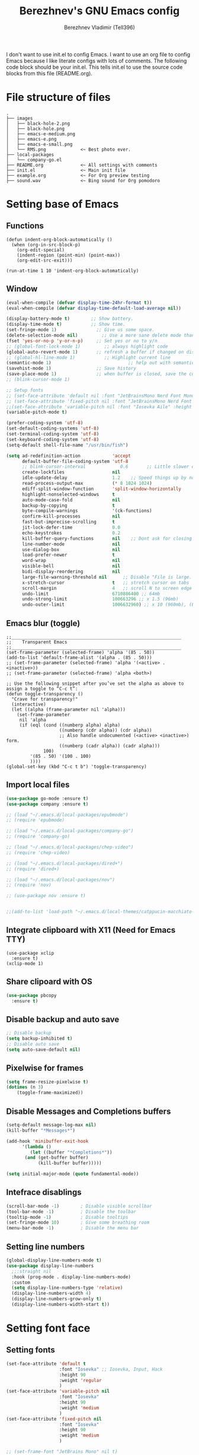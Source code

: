 #+TITLE: Berezhnev's GNU Emacs config
#+AUTHOR: Berezhnev Vladimir (Tell396)
#+DESCRIPTION: Berezhnev's personal Emacs config.

I don't want to use init.el to config Emacs.  I want to use an org file to config Emacs because I like literate configs with lots of comments.  The following code block should be your init.el.  This tells init.el to use the source code blocks from this file (README.org).

* File structure of files
#+BEGIN_SRC example 
.
├── images
│   ├── black-hole-2.png
│   ├── black-hole.png
│   ├── emacs-e-medium.png
│   ├── emacs-e.png
│   ├── emacs-e-small.png   
│   └── RMS.png             <~ Best photo ever.
├── local-packages
│   └── company-go.el
├── README.org              <~ All settings with comments
├── init.el                 <~ Main init file
├── example.org             <~ For Org preview testing
├── sound.wav               <~ Bing sound for Org pomodoro
#+END_SRC

* Setting base of Emacs
** Functions
#+begin_src example
  (defun indent-org-block-automatically ()
    (when (org-in-src-block-p)
      (org-edit-special)
      (indent-region (point-min) (point-max))
      (org-edit-src-exit)))

  (run-at-time 1 10 'indent-org-block-automatically)
#+end_src

** Window
#+begin_src emacs-lisp
  (eval-when-compile (defvar display-time-24hr-format t))
  (eval-when-compile (defvar display-time-default-load-average nil))

  (display-battery-mode t)		  ;; Show battery.
  (display-time-mode t)			  ;; Show time.
  (set-fringe-mode 1)               ;; Give us some space.
  (delete-selection-mode nil)		  ;; Use a more sane delete mode than evil.
  (fset 'yes-or-no-p 'y-or-n-p)     ;; Set yes or no to y/n
  ;; (global-font-lock-mode 1)         ;; always highlight code
  (global-auto-revert-mode 1)       ;; refresh a buffer if changed on disk
  ;; (global-hl-line-mode 1)           ;; Highlight current line
  (semantic-mode 1)								;; help out with semantics
  (savehist-mode 1)                 ;; Save history
  (save-place-mode 1)               ;; when buffer is closed, save the cursor position
  ;; (blink-cursor-mode 1)

  ;; Setup fonts
  ;; (set-face-attribute 'default nil :font "JetBrainsMono Nerd Font Mono" :height 130)
  ;; (set-face-attribute 'fixed-pitch nil :font "JetBrainsMono Nerd Font Mono")
  ;;(set-face-attribute 'variable-pitch nil :font "Iosevka Aile" :height 150)
  (variable-pitch-mode t)

  (prefer-coding-system 'utf-8)
  (set-default-coding-systems 'utf-8)
  (set-terminal-coding-system 'utf-8)
  (set-keyboard-coding-system 'utf-8)
  (setq-default shell-file-name "/usr/bin/fish")

  (setq ad-redefinition-action            'accept
        default-buffer-file-coding-system 'utf-8
        ;; blink-cursor-interval             0.6       ;; Little slower cursor blinking . default is 0.5
        create-lockfiles                  nil
        idle-update-delay                 1.2    ;; Speed things up by not updating so often
        read-process-output-max           (* 8 1024 1024)
        ediff-split-window-function       'split-window-horizontally
        highlight-nonselected-windows     t
        auto-mode-case-fold               nil
        backup-by-copying                 t
        byte-compile-warnings             '(ck-functions)
        confirm-kill-processes            nil
        fast-but-imprecise-scrolling      t
        jit-lock-defer-time               0.0
        echo-keystrokes                   0.2
        kill-buffer-query-functions       nil    ;; Dont ask for closing spawned processes
        line-number-mode                  nil
        use-dialog-box                    nil
        load-prefer-newer                 t
        word-wrap                         nil
        visible-bell                      nil
        bidi-display-reordering           nil
        large-file-warning-threshold nil      ;; Disable "File is large. Really open?"
        x-stretch-cursor                  t   ;; stretch cursor on tabs
        scroll-margin                     4   ;; scroll N to screen edge
        undo-limit                        6710886400 ;; 64mb
        undo-strong-limit                 100663296 ;; x 1.5 (96mb)
        undo-outer-limit                  1006632960) ;; x 10 (960mb), (Emacs uses x100), but this seems too high.
#+end_src

#+RESULTS:
: 1006632960

** Emacs blur (toggle)
#+begin_src example
  ;;________________________________________________________________
  ;;    Transparent Emacs
  ;;________________________________________________________________
  (set-frame-parameter (selected-frame) 'alpha '(85 . 50))
  (add-to-list 'default-frame-alist '(alpha . (85 . 50)))
  ;; (set-frame-parameter (selected-frame) 'alpha '(<active> . <inactive>))
  ;; (set-frame-parameter (selected-frame) 'alpha <both>)

  ;; Use the following snippet after you’ve set the alpha as above to assign a toggle to “C-c t”:
  (defun toggle-transparency ()
    "Crave for transparency!"
    (interactive)
    (let ((alpha (frame-parameter nil 'alpha)))
      (set-frame-parameter
       nil 'alpha
       (if (eql (cond ((numberp alpha) alpha)
                      ((numberp (cdr alpha)) (cdr alpha))
                      ;; Also handle undocumented (<active> <inactive>) form.
                      ((numberp (cadr alpha)) (cadr alpha)))
                100)
           '(85 . 50) '(100 . 100)
           ))))
  (global-set-key (kbd "C-c t b") 'toggle-transparency)
#+end_src

** Import local files
#+begin_src emacs-lisp
  (use-package go-mode :ensure t)
  (use-package company :ensure t)

  ;; (load "~/.emacs.d/local-packages/epubmode")
  ;; (require 'epubmode)

  ;; (load "~/.emacs.d/local-packages/company-go")
  ;; (require 'company-go)

  ;; (load "~/.emacs.d/local-packages/chep-video")
  ;; (require 'chep-video)

  ;; (load "~/.emacs.d/local-packages/dired+")
  ;; (require 'dired+)

  ;; (load "~/.emacs.d/local-packages/nov")
  ;; (require 'nov)

  ;; (use-package nov :ensure t)


  ;;(add-to-list 'load-path "~/.emacs.d/local-themes/catppucin-macchiato-theme")
#+end_src

** Integrate clipboard with X11 (Need for Emacs TTY)
#+begin_src example
  (use-package xclip
    :ensure t)
  (xclip-mode 1)
#+end_src

** Share clipoard with OS
#+begin_src emacs-lisp
(use-package pbcopy
  :ensure t)
#+end_src
** Disable backup and auto save
#+begin_src emacs-lisp
	;; Disable backup
	(setq backup-inhibited t)
	;; Disable auto save
	(setq auto-save-default nil)
#+end_src

** Pixelwise for frames
#+begin_src emacs-lisp
	(setq frame-resize-pixelwise t)
	(dotimes (n 3)
		(toggle-frame-maximized))
#+end_src

#+RESULTS:

** Disable *Messages* and *Completions* buffers
#+begin_src emacs-lisp
  (setq-default message-log-max nil)
  (kill-buffer "*Messages*")

  (add-hook 'minibuffer-exit-hook
	    '(lambda ()
	       (let ((buffer "*Completions*"))
		 (and (get-buffer buffer)
		      (kill-buffer buffer)))))

  (setq initial-major-mode (quote fundamental-mode))

#+end_src

** Intefrace disablings
#+begin_src emacs-lisp
	(scroll-bar-mode -1)        ; Disable visible scrollbar
	(tool-bar-mode -1)          ; Disable the toolbar
	(tooltip-mode -1)           ; Disable tooltips
	(set-fringe-mode 10)        ; Give some breathing room
	(menu-bar-mode -1)          ; Disable the menu bar
#+end_src

** Setting line numbers
#+begin_src emacs-lisp
  (global-display-line-numbers-mode t)
  (use-package display-line-numbers
    ;;:straight nil
    :hook (prog-mode . display-line-numbers-mode)
    :custom
    (setq display-line-numbers-type 'relative)
    (display-line-numbers-width 4)
    (display-line-numbers-grow-only t)
    (display-line-numbers-width-start t))
#+end_src

#+RESULTS:
| hs-minor-mode | show-paren-mode | visual-line-mode | flycheck-mode | format-all-ensure-formatter | rainbow-delimiters-mode | my/highlight-todo-like-words | git-gutter-mode | display-line-numbers-mode |

* Setting font face
** Setting fonts
#+begin_src emacs-lisp
  (set-face-attribute 'default t
                      :font "Iosevka" ;; Iosevka, Input, Hack
                      :height 90
                      :weight 'regular
                      )
  (set-face-attribute 'variable-pitch nil
                      :font "Iosevka"
                      :height 90
                      :weight 'medium
                      )
  (set-face-attribute 'fixed-pitch nil
                      :font "Iosevka"
                      :height 90
                      :weight 'medium
                      )

  ;; (set-frame-font "JetBrains Mono" nil t)

  ;; Makes commented text and keywords italics.
  ;; This is working in emacsclient but not emacs.
  ;; Your font must have an italic face available.
  (set-face-attribute 'font-lock-comment-face nil
                      :slant 'italic)
  (set-face-attribute 'font-lock-keyword-face nil
                      :slant 'italic)


  ;; Uncomment the following line if line spacing needs adjusting.
  (setq-default line-spacing 0.12)

  ;; Needed if using emacsclient. Otherwise, your fonts will be smaller than expected.
  (add-to-list 'default-frame-alist '(font . "Iosevka 12"))
  (add-to-list 'default-frame-alist
               '(font . "DejaVu Sans Mono-11"))

  (add-to-list 'default-frame-alist '(font . "Iosevka"))
  ;; changes certain keywords to symbols, such as lamda!
  (setq global-prettify-symbols-mode t)
#+end_src

#+RESULTS:
: t

** Prettify JetBrains Mono symbols
#+begin_src example
  (defun jetbrains-ligature-mode--make-alist (list)
    "Generate prettify-symbols alist from LIST."
    (let ((idx -1))
      (mapcar
       (lambda (s)
	 (setq idx (1+ idx))
	 (if s
	     (let* ((code (+ #X10001 idx))
		    (width (string-width s))
		    (prefix ())
		    (suffix '(?\s (Br . Br)))
		    (n 1))
	       (while (< n width)
		 (setq prefix (append prefix '(?\s (Br . Bl))))
		 (setq n (1+ n)))
	       (cons s (append prefix suffix (list (decode-char 'ucs code)))))))
       list)))

  (defconst jetbrains-ligature-mode--ligatures
    '("-->" "//" "/**" "/*" "*/" "<!--" ":=" "->>" "<<-" "->" "<-"
      "<=>" "==" "!=" "<=" ">=" "=:=" "!==" "&&" "||" "..." ".."
      nil nil nil nil nil nil nil nil nil nil nil nil nil nil
      "|||" "///" "&&&" "===" "++" "--" "=>" "|>" "<|" "||>" "<||"
      "|||>" "<|||" ">>" "<<" nil nil "::=" "|]" "[|" "{|" "|}"
      "[<" ">]" ":?>" ":?" nil "/=" "[||]" "!!" "?:" "?." "::"
      "+++" "??" "###" "##" ":::" "####" ".?" "?=" "=!=" "<|>"
      "<:" ":<" ":>" ">:" "<>" "***" ";;" "/==" ".=" ".-" "__"
      "=/=" "<-<" "<<<" ">>>" "<=<" "<<=" "<==" "<==>" "==>" "=>>"
      ">=>" ">>=" ">>-" ">-" "<~>" "-<" "-<<" "=<<" "---" "<-|"
      "<=|" "/\\" "\\/" "|=>" "|~>" "<~~" "<~" "~~" "~~>" "~>"
      "<$>" "<$" "$>" "<+>" "<+" "+>" "<*>" "<*" "*>" "</>" "</" "/>"
      "<->" "..<" "~=" "~-" "-~" "~@" "^=" "-|" "_|_" "|-" "||-"
      "|=" "||=" "#{" "#[" "]#" "#(" "#?" "#_" "#_(" "#:" "#!" "#="
      "&="))

  (defvar jetbrains-ligature-mode--old-prettify-alist)

  (defun jetbrains-ligature-mode--enable ()
    "Enable JetBrains Mono ligatures in current buffer."
    (setq-local jetbrains-ligature-mode--old-prettify-alist prettify-symbols-alist)
    (setq-local prettify-symbols-alist (append (jetbrains-ligature-mode--make-alist jetbrains-ligature-mode--ligatures) jetbrains-ligature-mode--old-prettify-alist))
    (prettify-symbols-mode t))

  (defun jetbrains-ligature-mode--disable ()
    "Disable JetBrains Mono ligatures in current buffer."
    (setq-local prettify-symbols-alist jetbrains-ligature-mode--old-prettify-alist)
    (prettify-symbols-mode -1))

  (define-minor-mode jetbrains-ligature-mode
    "JetBrains Mono ligatures minor mode"
    :lighter " JetBrains Mono"
    (setq-local prettify-symbols-unprettify-at-point 'right-edge)
    (if jetbrains-ligature-mode
	(jetbrains-ligature-mode--enable)
      (jetbrains-ligature-mode--disable)))

  (defun jetbrains-ligature-mode--setup ()
    "Setup JetBrains Mono Symbols"
    (set-fontset-font t '(#X10001 . #X1009c) "JetBrains Mono"))

  (provide 'jetbrains-ligature-mode)
#+end_src

** Setting and installing themes
#+begin_src emacs-lisp
  ;; (use-package 'gruvbox-theme
  ;; 	:ensure t)

  ;; (use-package 'modus-themes
  ;; 	:ensure t)

  (use-package doom-themes
    :ensure t
    :config
    ;; Global settings (defaults)
    (setq doom-themes-enable-bold t    ; if nil, bold is universally disabled
          doom-themes-enable-italic t) ; if nil, italics is universally disabled
    ;; Enable flashing mode-line on errors
    (doom-themes-visual-bell-config)
    ;; or for treemacs users
    ;; (setq doom-themes-treemacs-theme "all-the-icons") ; use "doom-colors" for less minimal icon theme
    (doom-themes-treemacs-config)
    ;; Corrects (and improves) org-mode's native fontification.
    (doom-themes-org-config)
    )

  ;; (load-theme 'gruvbox-dark-soft t)
	#+end_src

** Change theme by time
#+begin_src emacs-lisp :lexical no
  (use-package theme-changer
    :ensure t
    :config
    (setq calendar-location-name "Vladivostok, RU") 
    (setq calendar-latitude 43.11)
    (setq calendar-longitude 131.88))

  (change-theme 'gruvbox-light-medium 'gruvbox-dark-soft)
#+end_src

* Setting Packages
** Org
*** Org-mode 
**** Setting Org
#+begin_src emacs-lisp
  (use-package org
    ;; :hook (org-mode . mk/org-mode-setup)
    :config
    (set-face-attribute 'org-table nil :inherit 'fixed-pitch)
    (setq org-ellipsis " ᗐ" ;; ⤵ ᗐ
          org-hide-emphasis-markers t
          org-hide-leading-stars t
          org-log-into-drawer t
          org-log-done 'time))

  (with-eval-after-load 'org
    (setq org-confirm-babel-evaluate nil)
    (require 'org-tempo)


    ;; Setup fonts for org-mode
    (set-face-attribute 'org-block nil    :inherit 'fixed-pitch)
    (set-face-attribute 'org-table nil    :inherit 'fixed-pitch)
    (set-face-attribute 'org-formula nil  :inherit 'fixed-pitch)
    (set-face-attribute 'org-code nil     :inherit '(shadow fixed-pitch))
    (set-face-attribute 'org-table nil    :inherit '(shadow fixed-pitch))
    (set-face-attribute 'org-verbatim nil :inherit '(shadow fixed-pitch))
    (set-face-attribute 'org-special-keyword nil :inherit '(font-lock-comment-face fixed-pitch))
    (set-face-attribute 'org-meta-line nil :inherit '(font-lock-comment-face fixed-pitch))
    (set-face-attribute 'org-checkbox nil  :inherit 'fixed-pitch)
    (set-face-attribute 'line-number nil :inherit 'fixed-pitch)
    (set-face-attribute 'line-number-current-line nil :inherit 'fixed-pitch)

    (add-hook 'org-babel-after-execute-hook (lambda ()
                                              (when org-inline-image-overlays
                                                (org-redisplay-inline-images))))

    ;; (add-to-list 'org-structure-template-alist
    ;;              '("sh" . "src shell")
    ;;               ("elisp" . "src example")
    ;;               ("swift" . "src swift"))
    (add-to-list 'org-modules 'org-tempo t))

  (setq org-display-remote-inline-images t)

#+end_src

#+RESULTS:
: t
**** Custom emphasis list
#+begin_src emacs-lisp :lexical no
  (add-to-list 'org-emphasis-alist
               '("^" (:foreground "red")
                 ))
#+end_src

#+RESULTS:
| ^ | (:foreground red)   |          |
| * | bold                |          |
| _ | underline           |          |
| = | org-verbatim        | verbatim |
| ~ | org-code            | verbatim |
| + | (:strike-through t) |          |

**** Some replaces
#+begin_src example :lexical no
	;;; replace-org-char
	;; Replace list hyphen with dot
	(font-lock-add-keywords 'org-mode
													'(("^ *\\([-]\\) "
														 (0 (prog1 () (compose-region (match-beginning 1) (match-end 1) "•"))))))

	;; Replace list plus with arrow
	(font-lock-add-keywords 'org-mode
													'(("^ *\\([+]\\) "
														 (0 (prog1 () (compose-region (match-beginning 1) (match-end 1) "➤"))))))
	
#+end_src
**** Improve org-mode looks
#+begin_src emacs-lisp :lexical no
  (setq
   org-ellipsis " ▾"                 ; ↴, ▼, ▶, ⤵, ▾
   org-roam-v2-ack t                 ; anonying startup message
   org-log-done 'time                ; I need to know when a task is done
   org-startup-folded t
   ;; org-odd-levels-only t
   org-pretty-entities t
   org-startup-indented t
   org-adapt-indentation t
   org-hide-leading-stars t
   org-hide-macro-markers t
   org-hide-block-startup nil
   org-src-fontify-natively t
   org-src-tab-acts-natively t
   org-hide-emphasis-markers t
   org-cycle-separator-lines 2
   org-startup-folded 'content
   org-startup-with-inline-images t
   org-src-preserve-indentation nil
   org-edit-src-content-indentation 2
   org-fontify-quote-and-verse-blocks t
   org-image-actual-width '(300))
#+end_src
**** Increase the size of various headings
#+begin_src emacs-lisp :lexical no
  (set-face-attribute 'org-document-title nil :font "JetBrains Mono" ) ;; :weight 'bold :height 1.5
  (dolist (face '((org-level-1 . 1.2)
                  (org-level-2 . 1.1)
                  (org-level-3 . 1.05)
                  (org-level-4 . 1.0)
                  (org-level-5 . 1.1)
                  (org-level-6 . 1.1)
                  (org-level-7 . 1.1)
                  (org-level-8 . 1.1)))
    (set-face-attribute (car face) nil :font "JetBrains Mono")) ;;  :weight 'medium :height (cdr face)
#+end_src
**** Beautify quotes
#+begin_src emacs-lisp :lexical no
(defun org-quote-beautify ()
  "Beautify quotes in org-mode."
  (when (org-in-src-block-p)
    (let ((begin-quote "#+begin_quote")
          (end-quote "#+end_quote")
          (quote-symbol "❝")
          (close-quote-symbol "❞"))
      (goto-char (point-min))
      (while (search-forward-regexp begin-quote nil t)
        (let ((beg (match-beginning 0))
              (end (search-forward-regexp end-quote)))
          (when end
            (let ((buffer-undo-list t)
                  (buffer-read-only nil))
              (goto-char beg)
              (insert quote-symbol)
              (goto-char end)
              (insert close-quote-symbol))))))))


(add-hook 'org-mode-hook 'org-quote-beautify)
#+end_src

#+RESULTS:
| org-quote-visual-fill | (lambda nil (set (make-local-variable 'company-backends) '(company-org-block)) (company-mode 1)) | (lambda nil (display-line-numbers-mode 0)) | org-toggle-latex-fragment | (closure (org-agenda-skip-regexp org-fold-core-style org-table1-hline-regexp org-table-tab-recognizes-table.el org-table-dataline-regexp org-table-any-border-regexp org-agenda-restriction-lock-overlay org-agenda-overriding-restriction org-agenda-diary-file org-complex-heading-regexp calendar-mode-map t) nil (setq imenu-create-index-function 'org-imenu-get-tree)) | org-pdftools-setup-link | org-ref-org-menu | (lambda nil Beautify Org Checkbox Symbol (setq prettify-symbols-alist (cons '([ ] . ☐) prettify-symbols-alist)) (setq prettify-symbols-alist (cons '([X] . ☑) prettify-symbols-alist)) (setq prettify-symbols-alist (cons '([-] . ❍) prettify-symbols-alist)) (prettify-symbols-mode)) | org-bullets-mode | (lambda nil (add-hook 'before-save-hook 'org-beautify-quote-blocks nil 'local)) | org-tempo-setup | (closure (org--rds reftex-docstruct-symbol org--single-lines-list-is-paragraph org-element-greater-elements visual-fill-column-width org-clock-history org-agenda-current-date org-with-time org-defdecode org-def org-read-date-inactive org-ans2 org-ans1 org-columns-current-fmt-compiled org-clock-current-task org-clock-effort org-agenda-skip-function org-agenda-skip-comment-trees org-agenda-archives-mode org-end-time-was-given org-time-was-given org-log-note-extra org-log-note-purpose org-log-post-message org-last-inserted-timestamp org-last-changed-timestamp org-entry-property-inherited-from org-blocked-by-checkboxes org-state org-agenda-headline-snapshot-before-repeat org-agenda-buffer-name org-agenda-start-on-weekday org-agenda-buffer-tmp-name org-priority-regexp org-mode-abbrev-table org-mode-syntax-table org-element-cache-persistent buffer-face-mode-face org-tbl-menu org-org-menu org-struct-menu org-entities org-last-state org-id-track-globally org-clock-start-time texmathp-why remember-data-file org-agenda-tags-todo-honor-ignore-options calc-embedded-open-mode calc-embedded-open-formula calc-embedded-close-formula align-mode-rules-list org-emphasis-alist org-emphasis-regexp-components org-export-registered-backends org-modules crm-separator org-babel-load-languages org-id-overriding-file-name org-indent-indentation-per-level org-element--timestamp-regexp org-element-cache-map-continue-from org-element-paragraph-separate org-agenda-buffer-name org-inlinetask-min-level t) nil (add-hook 'change-major-mode-hook 'org-fold-show-all 'append 'local)) | (closure (org-src-window-setup *this* org-babel-confirm-evaluate-answer-no org-babel-tangle-uncomment-comments org-src-preserve-indentation org-src-lang-modes org-edit-src-content-indentation org-babel-library-of-babel t) nil (add-hook 'change-major-mode-hook #'org-babel-show-result-all 'append 'local)) | org-babel-result-hide-spec | org-babel-hide-all-hashes |

**** Org modern
#+begin_src example
  (use-package org-modern
    :ensure t
    :config
    ;; Add frame borders and window dividers
    ;; (modify-all-frames-parameters
    ;;  '((right-divider-width . 40)
    ;; 	 (internal-border-width . 40)))
    (dolist (face '(window-divider
                    window-divider-first-pixel
                    window-divider-last-pixel))
      (face-spec-reset-face face)
      (set-face-foreground face (face-attribute 'default :background)))
    (set-face-background 'fringe (face-attribute 'default :background))

    (setq
     ;; Edit settings
     org-auto-align-tags nil
     org-tags-column 0
     org-catch-invisible-edits 'show-and-error
     org-special-ctrl-a/e t
     org-insert-heading-respect-content t

     ;; Org styling, hide markup etc.
     org-hide-emphasis-markers t
     org-pretty-entities t
     org-ellipsis "…"

     ;; Agenda styling
     org-agenda-tags-column 0
     org-agenda-block-separator ?─
     org-agenda-time-grid
     '((daily today require-timed)
       (800 1000 1200 1400 1600 1800 2000)
       " ┄┄┄┄┄ " "┄┄┄┄┄┄┄┄┄┄┄┄┄┄┄")
     org-agenda-current-time-string
     "⭠ now ─────────────────────────────────────────────────")
    (setq org-enable-table-editor nil)
    (global-org-modern-mode))

  (add-hook 'org-mode-hook 'my-org-mode-hook)
  (defun my-org-mode-hook ()
    (add-hook 'hack-local-variables-hook
              (lambda () (setq org-enable-table-editor nil)  )))
#+end_src
**** HTML table from buffer to org-mode table
#+begin_src emacs-lisp :lexical no
  (defun chunyang-yank-html ()
    "Yank HTML from clipboard as Org or Markdown code."
    (interactive)
    (let* ((result
            (condition-case err
                ;; hex-encoded string:
                ;;           < m e t a ......>
                ;; «data HTML3C6D657461......3E»
                (do-applescript "the clipboard as «class HTML»")
              (error
               ;; assume it's user's fault
               (user-error "Can't get HTML data from the clipboard: %s"
                           (error-message-string err)))))
           (data (substring result 10 -1))
           (html (with-temp-buffer
                   (set-buffer-multibyte nil)
                   (let* ((i 0))
                     (while (> (length data) (+ 2 i))
                       (insert (string-to-number (substring data i (+ 2 i)) 16))
                       (cl-incf i 2)))
                   (decode-coding-region (point-min) (point-max) 'utf-8 t)))
           (target (cond ((derived-mode-p 'org-mode) "org")
                         ;; the official Markdown doesn't support table?
                         (t "gfm"))))
      (insert
       (with-temp-buffer
         (if (zerop (call-process-region html nil "pandoc" nil t nil
                                         ;; https://stackoverflow.com/a/35812743/2999892
                                         "-f" "html-native_divs-native_spans"
                                         "-t" target))
             (buffer-string)
           (error "pandoc failed: %s" (buffer-string)))))))
#+end_src
**** Org bullets
#+begin_src emacs-lisp
  ;; (use-package org-superstar
  ;; 	:ensure t
  ;; 	:config
  ;; 	(setq org-superstar-headline-bullets-list '("◉" "⬢" "○" "✸" "✿")))
  ;; (add-hook 'org-mode-hook (lambda () (org-superstar-mode 1)))

  ;; (use-package org-bullets
  ;; 	:ensure t
  ;; 	:hook (org-mode . org-bullets-mode)
  ;; 	:custom
  ;; 	(org-bullets-bullet-list '("◉" "○" "●" "○" "●" "○" "●")))

  (use-package org-bullets
    :ensure t
    :after org
    :hook (org-mode . org-bullets-mode)
    :custom
    (org-bullets-bullet-list '("◉" "✿" "✚" "✸" "❀" "○"))) ; "●" "▷" "🞛" "◈" "✖"
#+end_src

**** Change TODO's states
#+begin_src emacs-lisp
  (with-eval-after-load 'org
    (setq org-log-done 'time))

  (with-eval-after-load 'org
    (setq org-todo-keywords
          '((sequence "TODO" "DOING" "BLOCKED" "REVIEW" "|" "DONE" "ARCHIVED"))))

  (with-eval-after-load 'org
    (setq org-todo-keyword-faces
          '(("TODO" . "SlateGray")
            ("DOING" . "DarkOrchid")
            ("BLOCKED" . "Firebrick")
            ("REVIEW" . "Teal")
            ("DONE" . "ForestGreen")
            ("ARCHIVED" .  "SlateBlue"))))
          #+end_src

**** Org timer (Pomodoro)
#+begin_src emacs-lisp
	(setq org-clock-sound "~/.emacs.d/sound.wav")
#+end_src
**** Org notifications
#+begin_src emacs-lisp
  (use-package org-alert
    :ensure t)
#+end_src
**** Insert images from url
#+BEGIN_SRC emacs-lisp
	(org-add-link-type
	 "image-url"
	 (lambda (path)
		 (let ((img (expand-file-name
								 (concat (md5 path) "." (file-name-extension path))
								 temporary-file-directory)))
			 (if (file-exists-p img)
					 (find-file img)
				 (url-copy-file path img)
				 (find-file img)))))
#+END_SRC
**** Org babel
#+begin_src emacs-lisp
  (use-package ob-typescript
    :ensure t)

  (use-package ob-rust
    :ensure t)

  ;; Execute org src block
  (org-babel-do-load-languages
   'org-babel-load-languages
   '((emacs-lisp . t)
     (js . t)
     (typescript . t)
     (shell . t)
     (python . t)
     (rust . t)
     (C . t)
     (latex . t)
     ))
#+end_src

#+RESULTS:

**** Prettify symbols
#+begin_src emacs-lisp
          ;; Beautiful Org Checkbox Symbol
  (add-hook 'org-mode-hook (lambda ()
     "Beautify Org Checkbox Symbol"
     (push '("[ ]" .  "☐") prettify-symbols-alist)
     (push '("[X]" . "☑" ) prettify-symbols-alist)
     (push '("[-]" . "❍" ) prettify-symbols-alist)
     (prettify-symbols-mode)))
    
        ;; (defface org-checkbox-done-text
        ;;   '((t (:foreground "#71696A" :strike-through t)))
        ;;   "Face for the text part of a checked org-mode checkbox.")

        ;; (font-lock-add-keywords
        ;;  'org-mode
        ;;  `(("^[ \t]*\\(?:[-+*]\\|[0-9]+[).]\\)[ \t]+\\(\\(?:\\[@\\(?:start:\\)?[0-9]+\\][ \t]*\\)?\\[\\(?:X\\|\\([0-9]+\\)/\\2\\)\\][^\n]*\n\\)"
        ;;     1 'org-checkbox-done-text prepend))
        ;;  'append)
  #+end_src

  #+RESULTS:

#+begin_src example :lexical no
  (use-package org-fancy-priorities
    :diminish
    :ensure t
    :hook (org-mode . org-fancy-priorities-mode)
    :config
    (setq org-fancy-priorities-list '((?A . "❗")
                                  (?B . "⬆")
                                  (?C . "⬇")
                                  (?D . "☕")
                                  (?1 . "⚡")
                                  (?2 . "⮬")
                                  (?3 . "⮮")
                                  (?4 . "☕")
                                  (?I . "Important"))))
  #+end_src

**** Inline images from URL
#+begin_src emacs-lisp :lexical no
  (org-add-link-type
   "image-url"
   (lambda (path)
     (let ((img (expand-file-name
                 (concat (md5 path) "." (file-name-extension path))
                 temporary-file-directory)))
       (if (file-exists-p img)
           (find-file img)
         (url-copy-file path img)
         (find-file img)))))

  ;; (defun image-url-overlays ()
  ;;   "Put image overlays on remote image urls."
  ;;   (interactive)
  ;;   (loop for image-url in (org-element-map (org-element-parse-buffer) 'link
  ;;                            (lambda (link)
  ;;                              (when (string= "image-url" (org-element-property :type link))
  ;;                                link)))
  ;;         do
  ;;         (let* ((path (org-element-property :path image-url))
  ;;                (ov (make-overlay (org-element-property :begin image-url)
  ;;                                  (org-element-property :end image-url)))
  ;;                (img (create-image (expand-file-name
  ;;                                    (concat (md5 path)
  ;;                                            "."
  ;;                                            (file-name-extension
  ;;                                             path))
  ;;                                    temporary-file-directory))))
  ;;           (overlay-put ov 'display img)
  ;;           (overlay-put ov 'image-url t))))

  ;; (defun image-url-clear-overlays ()
  ;;   "Reove overlays on image-urls."
  ;;   (interactive)
  ;;   (require 'ov)
  ;;   (ov-clear 'image-url))
#+end_src

#+RESULTS:
: image-url-clear-overlays

*** Org-roam
**** Org-roam
#+begin_src emacs-lisp
  (use-package org-roam
    :ensure t
    :custom
    (org-roam-directory (file-truename "~/Org/2Brain"))
    (org-roam-completion-everywhere t)
    (org-roam-capture-templates
     '(
       ("d" "Default abstract" plain "%?"
        :if-new (file+head "%<%Y-%m-%d-%H:%M:%S>-${slug}.org" "#+title: ${title}\n#+date: %U\n")
        :unnarrowed t)

       ("s" "Abstract with source" plain "\n\nSource: %^{Source}\n\nTitle: ${title}\n\n"
        :if-new (file+head "%<%Y-%m-%d-%H:%M:%S>-${slug}.org" "#+title: ${title}\n#+date: %U")
        :unnarrowed t)

       ("b" "Books" plain "\n* Source\n\nAuthor: %^{Author}\n\nTitle: ${title}\n\nYear: %^{Year}\n\n"
        :if-new (file+head "%<%Y-%m-%d-%H:%M:%S>-${slug}.org" "#+title: ${title}\n#+date: %U\n#+filetags: :Books: :%^{Book type}:\n")
        :unnarrowed t)

       ("e" "Encrypt note" plain "%?"
        :target (file+head "${name-of-file}.org.gpg"
                           "#+title: ${title}\n#+date: %U")
        :unnarrowed t)
       ))
    :bind (("C-c n l" . org-roam-buffer-toggle)
           ("C-c n f" . org-roam-node-find)
           ;; ("C-c n g" . org-roam-graph) ;; Require graphviz package
           ("C-c n i" . org-roam-node-insert)
           ("C-c n c" . org-roam-capture)
           ;; ("C-c n t" . org-roam-tag-add)
           ("C-c n r" . org-roam-ref-add)

           ("C-c g" . org-id-get-create)
           ;; Dailies
           ("C-c n j" . org-roam-dailies-capture-today)
           :map org-mode-map
           ("C-M-i"    . completion-at-point))

    :config
    ;; If you're using a vertical completion framework, you might want a more informative completion interface
    ;; (setq org-roam-node-display-template (concat "${title:*} " (propertize "${tags:10}" 'face 'org-tag)))
    (setq org-roam-completion-everywhere t)
    (org-roam-db-autosync-mode)
    ;; If using org-roam-protocol
    (require 'org-roam-protocol))
#+end_src

#+RESULTS:
: completion-at-point

***** Configuring org-roam buffer display
#+begin_src example
  (add-to-list 'display-buffer-alist
               '(;; Left side window
                 (".org-roam.*"
                  (display-buffer-in-side-window)
                  (window-width . 0.25)
                  (side . left)
                  (slot . 0))))
#+end_src

***** Build your Org agenda from Org Roam notes (disabled)
#+begin_src example :lexical no
  ;; The buffer you put this code in must have lexical-binding set to t!
  ;; See the final configuration at the end for more details.

  (defun my/org-roam-filter-by-tag (tag-name)
    (lambda (node)
      (member tag-name (org-roam-node-tags node))))

  (defun my/org-roam-list-notes-by-tag (tag-name)
    (mapcar #'org-roam-node-file
            (seq-filter
             (my/org-roam-filter-by-tag tag-name)
             (org-roam-node-list))))

  (defun my/org-roam-refresh-agenda-list ()
    (interactive)
    (setq org-agenda-files (my/org-roam-list-notes-by-tag "Project")))

  ;; Build the agenda list the first time for the session
  (my/org-roam-refresh-agenda-list)
#+end_src

#+RESULTS:
**** org-roam tag add with custom prompt
#+begin_src emacs-lisp :lexical no
  (defun my/org-roam-tag-add-with-custom-prompt ()
    "Prompt for a custom tag and add it to the current buffer's ROAM_TAGS."
    (interactive)
    (let ((tag (read-string "Tag: ")))
      (if (> (length tag) 0)
          (org-roam-tag-add (concat "ROAM_TAGS: " tag)))))

  (define-key org-mode-map (kbd "C-c n t") #'my/org-roam-tag-add-with-custom-prompt)
#+end_src
**** Org-roam-ui
#+begin_src emacs-lisp
  (use-package org-roam-ui
    :ensure t
    :hook (after-init . org-roam-ui-mode)
    :config
    (setq org-roam-ui-sync-theme t
          org-roam-ui-follow t
          org-roam-ui-update-on-save t
          org-roam-ui-open-on-start nil))
#+end_src
**** Org-roam-bibtex
#+begin_src emacs-lisp
  (use-package org-roam-bibtex
    :ensure t
    :after org-roam
    :hook (org-roam-mode . org-roam-bibtex-mode)
    :config
    (setq org-roam-bibtex-preformat-keywords
          '("=key=" "title" "url" "file" "author-or-editor" "keywords"))
    (setq orb-templates
          '(("r" "ref" plain (function org-roam-capture--get-point)
             ""
             :file-name "${slug}"
             :head "#+TITLE: ${=key=}: ${title}\n#+ROAM_KEY: ${ref}

  - tags ::
  - keywords :: ${keywords}

  \n* ${title}\n  :PROPERTIES:\n  :Custom_ID: ${=key=}\n  :URL: ${url}\n  :AUTHOR: ${author-or-editor}\n  :NOTER_DOCUMENT: %(orb-process-file-field \"${=key=}\")\n  :NOTER_PAGE: \n  :END:\n\n"

             :unnarrowed t)))
    (require 'org-ref)) ; optional: if using Org-ref v2 or v3 citation links
#+end_src

Deps for org-roam-bibtex:
***** Org ref
#+begin_src emacs-lisp
  (use-package org-ref :ensure t
    :config
    (setq reftex-default-bibliography '("~/Org/2Brain/bibtex/ref.bib"))

    (setq org-ref-bibliography-notes "~/Org/2Brain/bibtex/ref_notes.org"
          org-ref-default-bibliography '("~/Org/2Brain/ref.bib")
          org-ref-pdf-directory "~/Org/2Brain/bibtex/bibtex-pdfs/")

    (setq bibtex-completion-bibliography "~/Org/2Brain/bibtex/ref.bib"
          bibtex-completion-library-path "~/Org/2Brain/bibtex/bibtex-pdfs/"
          bibtex-completion-notes-path "~/Org/2Brain/bibtex/bibtex-notes")

                                          ; Optional. Open pdf in external viewer.
    (setq bibtex-completion-pdf-open-function
          (lambda (fpath)
            (start-process "open" "*open*" "open" fpath))))
#+end_src

***** Citar
#+begin_src emacs-lisp :lexical no
  (use-package citar-embark
    :ensure t
    :after citar embark
    :no-require
    :config
    (org-cite-global-bibliography
     '("~/Org/2Brain/bibtex/ref.bib"))
    (citar-embark-mode))

  ;; Use `citar' with `org-cite'
  (use-package citar-org
    :after oc
    :custom
    (org-cite-insert-processor 'citar)
    (org-cite-follow-processor 'citar)
    (org-cite-activate-processor 'citar))
#+end_src

#+RESULTS:

***** Helm bibtex
#+begin_src emacs-lisp
	(use-package helm-bibtex :ensure t)
#+end_src

#+RESULTS:

***** Org noter
#+begin_src emacs-lisp :lexical no
  (use-package org-noter
    :ensure t)

  (use-package org-pdftools
    :ensure t
    :hook (org-mode . org-pdftools-setup-link)
    )

  (use-package org-noter-pdftools
    :ensure t
    :after org-noter
    :config
    ;; Add a function to ensure precise note is inserted
    (defun org-noter-pdftools-insert-precise-note (&optional toggle-no-questions)
      (interactive "P")
      (org-noter--with-valid-session
       (let ((org-noter-insert-note-no-questions (if toggle-no-questions
                                                     (not org-noter-insert-note-no-questions)
                                                   org-noter-insert-note-no-questions))
             (org-pdftools-use-isearch-link t)
             (org-pdftools-use-freepointer-annot t))
         (org-noter-insert-note (org-noter--get-precise-info)))))

    ;; fix https://github.com/weirdNox/org-noter/pull/93/commits/f8349ae7575e599f375de1be6be2d0d5de4e6cbf
    (defun org-noter-set-start-location (&optional arg)
      "When opening a session with this document, go to the current location.
       With a prefix ARG, remove start location."
      (interactive "P")
      (org-noter--with-valid-session
       (let ((inhibit-read-only t)
             (ast (org-noter--parse-root))
             (location (org-noter--doc-approx-location (when (called-interactively-p 'any) 'interactive))))
         (with-current-buffer (org-noter--session-notes-buffer session)
           (org-with-wide-buffer
            (goto-char (org-element-property :begin ast))
            (if arg
                (org-entry-delete nil org-noter-property-note-location)
              (org-entry-put nil org-noter-property-note-location
                             (org-noter--pretty-print-location location))))))))
    (with-eval-after-load 'pdf-annot
      (add-hook 'pdf-annot-activate-handler-functions #'org-noter-pdftools-jump-to-note)))
#+end_src

#+RESULTS:
: t

**** Company-org-roam
#+begin_src emacs-lisp
(use-package company-org-roam
  :straight (:host github :repo "org-roam/company-org-roam")
  :config
  (push 'company-org-roam company-backends))
#+end_src
**** Delve.el
#+begin_src example
  (use-package delve
    :straight (:repo "publicimageltd/delve"
                     :host github
                     :type git)
    :after (org-roam)
    ;; this is necessary if use-package-always-defer is true
    :demand t
    :bind
    ;; the main entry point, offering a list of all stored collections
    ;; and of all open Delve buffers:
    (("<f12>" . delve))
    :config
    ;; set meaningful tag names for the dashboard query
    (setq delve-dashboard-tags '("Tag1" "Tag2"))
    ;; optionally turn on compact view as default
    (add-hook #'delve-mode-hook #'delve-compact-view-mode)
    ;; turn on delve-minor-mode when Org Roam file is opened:
    (delve-global-minor-mode))
#+end_src

#+RESULTS:
: t

**** Md-roam (add md for org-roam)
#+begin_src example
	(load "~/.emacs.d/local-packages/md-roam")
	(use-package md-roam
		:config
		(md-roam-mode 1) ; md-roam-mode must be active before org-roam-db-sync
		(setq org-roam-file-extensions '("org" "md"))
		(setq md-roam-file-extension "md") ; default "md". Specify an extension such as "markdown"
		)
	(with-eval-after-load 'markdown-mode
  (advice-add #'markdown-indent-line :before-until #'completion-at-point))
#+end_src

**** Org-download
#+begin_src emacs-lisp
  (use-package org-download
    :ensure t)

  (setq-default org-download-image-dir "./assets-org/")

  ;; Drag-and-drop to `dired`
  (add-hook 'dired-mode-hook 'org-download-enable)
#+end_src

*** Org agenda
~C-c a~ -- for entering in Org agenda
#+begin_src emacs-lisp
  (setq org-agenda-files   (list "~/Org")
        org-log-done 'time)

  (setq who/org-agenda-directory "~/Org/agenda")

  (require 'find-lisp)
  (defun who/find-org-files (directory)
    (find-lisp-find-files directory "\.org$"))

  ;; "TODO" "DOING" "BLOCKED" "REVIEW" "|" "DONE" "ARCHIVED"

  (defun who-org/agenda-files-update (&rest _)
    (let ((todo-zettels (->> "rg --files-with-matches '(TODO)|(DOING)|(BLOCKED)|(REVIEW)' ~/Org/2Brain"
                             (shell-command-to-string)
                             (s-lines)
                             (-filter (lambda (line) (not (s-blank? line)))))))
      (setq org-agenda-files (append (who/find-org-files who/org-agenda-directory)
                                     todo-zettels))))

  (advice-add 'org-agenda :before #'who-org/agenda-files-update)

  ;; Set default column view headings: Task Total-Time Time-Stamp
  (setq org-columns-default-format "%50ITEM(Task) %10CLOCKSUM %16TIMESTAMP_IA")
#+end_src

#+RESULTS:
: %50ITEM(Task) %10CLOCKSUM %16TIMESTAMP_IA

**** Main settings
#+begin_src emacs-lisp :lexical no
  (setq org-agenda-skip-scheduled-if-done t
        org-agenda-skip-deadline-if-done t
        org-agenda-include-deadlines t
        org-agenda-block-separator #x2501
        org-agenda-compact-blocks t
        org-agenda-start-with-log-mode t)
  (with-eval-after-load 'org-journal
    (define-key org-journal-mode-map (kbd "<C-tab>") 'yas-expand))
  (setq org-agenda-clockreport-parameter-plist
        (quote (:link t :maxlevel 5 :fileskip0 t :compact t :narrow 80)))
  (setq org-agenda-deadline-faces
        '((1.0001 . org-warning)              ; due yesterday or before
          (0.0    . org-upcoming-deadline)))  ; due today or later(setq-default org-icalendar-include-todo t)
  (setq org-combined-agenda-icalendar-file "~/Org/calendar.ics")
  ;; (icalendar-import-file "~/Org/calendar.ics" "diary-google")
  (setq org-icalendar-combined-name "Hugo Org")
  (setq org-icalendar-use-scheduled '(todo-start event-if-todo event-if-not-todo))
  (setq org-icalendar-use-deadline '(todo-due event-if-todo event-if-not-todo))
  (setq org-icalendar-timezone "Asia/Vladivostok")
  (setq org-icalendar-store-UID t)
  (setq org-icalendar-alarm-time 30)
  (setq calendar-date-style 'european
        calendar-mark-holidays-flag t
        calendar-week-start-day 1
        calendar-mark-diary-entries-flag nil)
#+end_src

#+RESULTS:

**** Agenda reminders
#+begin_src emacs-lisp
  (alert-define-style 'who/alert-style-reminder
                      :title "Agenda reminders"
                      :notifier (lambda (info)
                                  (alert-libnotify-notify (plist-put info :persistent t))))

  (add-to-list 'alert-user-configuration
               '(((:title . "Agenda"))
                 who/alert-style-reminder))
#+end_src

**** Agenda style
#+begin_src emacs-lisp :lexical no
  (setq org-columns-default-format "%50ITEM(Task) %10CLOCKSUM %16TIMESTAMP_IA")

  (defun my/style-org-agenda()
    ;; (my/buffer-face-mode-variable)
    (set-face-attribute 'org-agenda-date nil :height 1.1)
    (set-face-attribute 'org-agenda-date-today nil :height 1.1 :slant 'italic)
    (set-face-attribute 'org-agenda-date-weekend nil :height 1.1))

  (add-hook 'org-agenda-mode-hook 'my/style-org-agenda)

  (setq org-agenda-breadcrumbs-separator " ❱ "
        org-agenda-current-time-string "⏰ ┈┈┈┈┈┈┈┈┈┈┈ now"
        org-agenda-time-grid '((weekly today require-timed)
                               (800 1000 1200 1400 1600 1800 2000)
                               "---" "┈┈┈┈┈┈┈┈┈┈┈┈┈")
        org-agenda-prefix-format '((agenda . "%i %-12:c%?-12t%b% s")
                                   (todo . " %i %-12:c")
                                   (tags . " %i %-12:c")
                                   (search . " %i %-12:c")))

  (setq org-agenda-format-date (lambda (date) (concat "\n" (make-string (window-width) 9472)
                                                      "\n"
                                                      (org-agenda-format-date-aligned date))))
  (setq org-cycle-separator-lines 2)
  ;; (setq org-agenda-category-icon-alist
  ;;       `(("Work" ,(list (all-the-icons-faicon "cogs")) nil nil :ascent center)
  ;;         ("Personal" ,(list (all-the-icons-material "person")) nil nil :ascent center)
  ;;         ("Calendar" ,(list (all-the-icons-faicon "calendar")) nil nil :ascent center)
  ;;         ("Reading" ,(list (all-the-icons-faicon "book")) nil nil :ascent center)))
#+end_src

**** Colorize block
#+begin_src example
  ;; work with org-agenda dispatcher [c] "Today Clocked Tasks" to view today's clocked tasks.
  (defun org-agenda-log-mode-colorize-block ()
    "Set different line spacing based on clock time duration."
    (save-excursion
      (let* ((colors (cl-case (alist-get 'background-mode (frame-parameters))
                       ('light
                        (list "#F6B1C3" "#FFFF9D" "#BEEB9F" "#ADD5F7"))
                       ('dark
                        (list "#aa557f" "DarkGreen" "DarkSlateGray" "DarkSlateBlue"))))
             pos
             duration)
        (nconc colors colors)
        (goto-char (point-min))
        (while (setq pos (next-single-property-change (point) 'duration))
          (goto-char pos)
          (when (and (not (equal pos (point-at-eol)))
                     (setq duration (org-get-at-bol 'duration)))
            ;; larger duration bar height
            (let ((line-height (if (< duration 15) 1.0 (+ 0.5 (/ duration 30))))
                  (ov (make-overlay (point-at-bol) (1+ (point-at-eol)))))
              (overlay-put ov 'face `(:background ,(car colors) :foreground "black"))
              (setq colors (cdr colors))
              (overlay-put ov 'line-height line-height)
              (overlay-put ov 'line-spacing (1- line-height))))))))

  (add-hook 'org-agenda-finalize-hook #'org-agenda-log-mode-colorize-block)
#+end_src
**** Super agenda
#+begin_src emacs-lisp :lexical no
  (use-package org-super-agenda :ensure t)

  (setq org-agenda-custom-commands
        '(("z" "Hugo view"
           ((agenda "" ((org-agenda-span 'day)
                        (org-super-agenda-groups
                         '((:name "Today"
                                  :time-grid t
                                  :date today
                                  :todo "TODAY"
                                  :scheduled today
                                  :order 1)))))
            (alltodo "" ((org-agenda-overriding-header "")
                         (org-super-agenda-groups
                          '(;; Each group has an implicit boolean OR operator between its selectors.
                            (:name "Today"
                                   :deadline today
                                   :face (:background "black"))
                            (:name "Passed deadline"
                                   :and (:deadline past :todo ("TODO" "DOING" "BLOCKED" "REVIEW"))
                                   :face (:background "#7f1b19"))
                            (:name "Work important"
                                   :and (:priority>= "B" :category "Work" :todo ("TODO" "NEXT")))
                            (:name "Work other"
                                   :and (:category "Work" :todo ("TODO" "NEXT")))
                            (:name "Important"
                                   :priority "A")
                            (:priority<= "B"
                                         ;; Show this section after "Today" and "Important", because
                                         ;; their order is unspecified, defaulting to 0. Sections
                                         ;; are displayed lowest-number-first.
                                         :order 1)
                            (:name "Papers"
                                   :file-path "org/roam/notes")
                            (:name "Waiting"
                                   :todo "WAITING"
                                   :order 9)
                            (:name "On review"
                                   :todo "REVIEW"
                                   :order 10)))))))))
  (add-hook 'org-agenda-mode-hook 'org-super-agenda-mode)
#+end_src

**** Capture
#+begin_src emacs-lisp
  (setq org-directory "~/Org")
  (setq org-default-notes-file "~/Org/agenda/notes.org")

  ;; (setq org-capture-templates
  ;;       '(("t" "todo" entry (file org-default-notes-file)
  ;;          "* TODO %?\n%u\n%a\n" :clock-in t :clock-resume t)
  ;;         ("m" "Meeting" entry (file org-default-notes-file)
  ;;          "* MEETING with %? :MEETING:\n%t" :clock-in t :clock-resume t)
  ;;         ("d" "Diary" entry (file+datetree "~/Org/diary.org")
  ;;          "* %?\n%U\n" :clock-in t :clock-resume t)
  ;;         ("i" "Idea" entry (file org-default-notes-file)
  ;;          "* %? :IDEA: \n%t" :clock-in t :clock-resume t)
  ;;         ))

  ;; (setq org-capture-templates
  ;;       `(("i" "inbox" entry (file ,(concat who/org-agenda-directory "inbox.org"))
  ;;          "* TODO %?\n")
  ;;         ("a" "appointment" entry (file "~/Org/gtd/calendars/personal.org" ))
  ;;         ("e" "email" entry (file+headline ,(concat who/org-agenda-directory "inbox.org") "Emails")
  ;;          "* TODO [#B] %a" :immediate-finish t)
  ;;         ("l" "link" entry (file ,(concat who/org-agenda-directory "inbox.org"))
  ;;          "* TODO %(org-cliplink-capture)" :immediate-finish t)
  ;;         ("c" "org-protocol-capture" entry (file ,(concat who/org-agenda-directory "inbox.org"))
  ;;          "* TODO [[%:link][%:description]]\n\n %i" :immediate-finish t)))

  (setq org-capture-templates
        '(
          ("t" "TODO" entry
           (file "~/Org/agenda/inbox.org") "* TODO %^{Title}")
          ("m" "Meeting notes" entry
           (file "~/Org/agenda/appointments.org") "* TODO %^{Title} %t\n- %?")
          ("w" "Work TODO" entry
           (file "~/Org/agenda/work.org") "* TODO %^{Title}")
          ("d" "Diary" entry (file "~/Org/2Brain/diary.org.gpg") ;; "~/Org/2Brain/2023-03-14-13:48:46.org.gpg"
           "* %U\n" :clock-in t :clock-resume t) ;; "*** %?\n%U\n" :clock-in t :clock-resume t)
          ("n" "Notes" entry
           (file "~/Org/agenda/inbox.org") "* %^{Description} %^g\n Added: %U\n%?")
          ))
#+end_src

#+RESULTS:
| t | TODO          | entry | (file ~/Org/agenda/inbox.org)        | * TODO %^{Title}    |
| m | Meeting notes | entry | (file ~/Org/agenda/appointments.org) | * TODO %^{Title} %t |

**** org-gcal
#+begin_src example
 (use-package org-gcal
   :after org
   :ensure t
   :commands (org-gcal-request-token)
   :config
   (setq org-gcal-token-file "~/.config/org-gcal/.org-gcal-token"
         org-gcal-client-id (who/get-file-contents "~/.config/org-gcal/.org-gcal-client-id")
         org-gcal-client-secret (who/get-file-contents "~/.config/org-gcal/.org-gcal-client-secret")
         org-gcal-local-timezone "Canada/Pacific"))
#+end_src
**** org-caldav
#+begin_src emacs-lisp
 (use-package org-caldav
   :ensure t
   :custom
   (org-caldav-url "https://lunarcloud.ddns.net/remote.php/dav/calendars/ncp")
   (org-caldav-calendar-id "personal")
   (org-caldav-inbox "~/Org/agenda/cal_inbox.org")
   (org-caldav-files '("~/Org/agenda/calendar.org"))
   (org-icalendar-timezone "Asia/Vladivostok")
   (org-caldav-delete-org-entries 'never))
 ;; (org-caldav-sync)
#+end_src
** Ox-hugo
#+begin_src emacs-lisp :lexical no
  (use-package ox-hugo
    :ensure t   ;Auto-install the package from Melpa
    :pin melpa  ;`package-archives' should already have ("melpa" . "https://melpa.org/packages/")
    :after ox)
#+end_src

** Presentations with org and reval.js
#+begin_src emacs-lisp :lexical no
  (use-package org-re-reveal :ensure t)
  (use-package ox-reveal :ensure t)

  (setq org-reveal-root "file:~/Org/Presentations/reveal.js/")
#+end_src


** Ement (matrix in emacs)
#+begin_src emacs-lisp :lexical no
  (use-package ement
    :ensure t)
#+end_src

#+RESULTS:
: t

** Spell checking
#+begin_src emacs-lisp :lexical no
  (add-hook 'LaTeX-mode-hook 'flyspell-mode)
  (add-hook 'org-mode-hook 'flyspell-mode)

  (setq ispell-program-name "hunspell")
  (setq ispell-local-dictionary "ru_RU")
  (setq ispell-local-dictionary-alist
        '(("ru_RU" "[[:alpha:]]" "[^[:alpha:]]" "[']" nil nil nil utf-8)))
#+end_src

#+RESULTS:
| ru_RU | [[:alpha:]] | [^[:alpha:]] | ['] | nil | nil | nil | utf-8 |

** LaTeX
*** Auctex
#+begin_src emacs-lisp
  (use-package auctex
    :ensure t)

  (use-package auctex-latexmk
    :ensure t
    :config
    (auctex-latexmk-setup)
    (add-hook 'LaTeX-mode-hook 'linum-mode)
    (add-hook 'TeX-mode-hook
              (lambda () (TeX-fold-mode 1))));; Automatically activate
  ;; TeX-fold-mode.




  ;; Use pdf-tools to open PDF files
  (setq TeX-view-program-selection '((output-pdf "PDF Tools"))
        TeX-source-correlate-start-server t)

  ;; Update PDF buffers after successful LaTeX runs
  (add-hook 'TeX-after-compilation-finished-functions
            #'TeX-revert-document-buffer)
#+end_src

*** Embed LaTeX in org-mode
#+begin_src emacs-lisp
  ;; (require 'ox-latex)
  ;; (setq org-latex-create-formula-image-program 'dvipng)
  ;; (org-babel-do-load-languages 'org-babel-load-languages '((latex . t)))

  (setq org-format-latex-options (plist-put org-format-latex-options :scale 2.0))

  ;; Set up default LaTeX preview configuration
  (setq org-latex-create-formula-image-program 'imagemagick)
  (setq org-preview-latex-default-process 'imagemagick) ; or 'dvisvgm
  (setq org-preview-latex-process-alist
        '((imagemagick :programs ("latex" "convert")
                       :description "imagemagick"
                       :message "You need to install the programs: latex and imagemagick."
                       :image-input-type "pdf"
                       :image-output-type "png"
                       :image-size-adjust (1.0 . 1.0)
                       :latex-compiler ("pdflatex -interaction nonstopmode -output-directory %o %f")
                       :image-converter ("convert -density %D -trim -antialias %f -quality 100 %O"))
          (dvisvgm :programs ("latex" "dvisvgm")
                   :description "dvisvgm"
                   :message "You need to install the programs: latex and dvisvgm."
                   :image-input-type "xdv"
                   :image-output-type "svg"
                   :image-size-adjust (1.7 . 1.5)
                   :latex-compiler ("xelatex -no-pdf -interaction nonstopmode -output-directory %o %f")
                   :image-converter ("dvisvgm %f -n -b min -c %S -o %O"))))

  ;; Enable inline LaTeX previews in org-mode
  (add-hook 'org-mode-hook 'org-toggle-latex-fragment)

  ;; Display images in org-mode buffers
  (setq org-startup-with-inline-images t)
  (setq org-image-actual-width nil) ; adjust to your liking
#+end_src

#+RESULTS:







** Pdf, epub, Djvu readers
*** PDF Tools (pdf)
**** pdf-tools
#+begin_src emacs-lisp
  (use-package pdf-tools
    :ensure t
    :defer t
    :mode (("\\.pdf\\'" . pdf-view-mode))
    :config
    ;; (add-hook 'pdf-tools-enabled-hook 'pdf-view-midnight-minor-mode)
    (setq-default pdf-view-display-size 'fit-page)
    ;; (pdf-tools-install)
    :bind (:map pdf-view-mode-map
                ("\\" . hydra-pdftools/body)
                ("<s-spc>" .  pdf-view-scroll-down-or-next-page)
                ("g"  . pdf-view-first-page)
                ("G"  . pdf-view-last-page)
                ("l"  . image-forward-hscroll)
                ("h"  . image-backward-hscroll)
                ("j"  . pdf-view-next-page)
                ("k"  . pdf-view-previous-page)
                ("e"  . pdf-view-goto-page)
                ("u"  . pdf-view-revert-buffer)
                ("al" . pdf-annot-list-annotations)
                ("ad" . pdf-annot-delete)
                ("aa" . pdf-annot-attachment-dired)
                ("am" . pdf-annot-add-markup-annotation)
                ("at" . pdf-annot-add-text-annotation)
                ("y"  . pdf-view-kill-ring-save)
                ("i"  . pdf-misc-display-metadata)
                ("s"  . pdf-occur)
                ("b"  . pdf-view-set-slice-from-bounding-box)
                ("r"  . pdf-view-reset-slice)))

  ;; (defhydra hydra-pdftools (:color blue :hint nil)
  ;; 	"
  ;; 																																			 ╭───────────┐
  ;; 				Move  History   Scale/Fit     Annotations  Search/Link    Do   │ PDF Tools │
  ;; 		╭──────────────────────────────────────────────────────────────────┴───────────╯
  ;; 					^^_g_^^      _B_    ^↧^    _+_    ^ ^     [_al_] list    [_s_] search    [_u_] revert buffer
  ;; 					^^^↑^^^      ^↑^    _H_    ^↑^  ↦ _W_ ↤   [_am_] markup  [_o_] outline   [_i_] info
  ;; 					^^_p_^^      ^ ^    ^↥^    _0_    ^ ^     [_at_] text    [_F_] link      [_d_] dark mode
  ;; 					^^^↑^^^      ^↓^  ╭─^─^─┐  ^↓^  ╭─^ ^─┐   [_ad_] delete  [_f_] search link
  ;; 		 _h_ ←pag_e_→ _l_  _N_  │ _P_ │  _-_    _b_     [_aa_] dired
  ;; 					^^^↓^^^      ^ ^  ╰─^─^─╯  ^ ^  ╰─^ ^─╯   [_y_]  yank
  ;; 					^^_n_^^      ^ ^  _r_eset slice box
  ;; 					^^^↓^^^
  ;; 					^^_G_^^
  ;; 		--------------------------------------------------------------------------------
  ;; 				 "
  ;; 	("\\" hydra-master/body "back")
  ;; 	("<ESC>" nil "quit")
  ;; 	("al" pdf-annot-list-annotations)
  ;; 	("ad" pdf-annot-delete)
  ;; 	("aa" pdf-annot-attachment-dired)
  ;; 	("am" pdf-annot-add-markup-annotation)
  ;; 	("at" pdf-annot-add-text-annotation)
  ;; 	("y"  pdf-view-kill-ring-save)
  ;; 	("+" pdf-view-enlarge :color red)
  ;; 	("-" pdf-view-shrink :color red)
  ;; 	("0" pdf-view-scale-reset)
  ;; 	("H" pdf-view-fit-height-to-window)
  ;; 	("W" pdf-view-fit-width-to-window)
  ;; 	("P" pdf-view-fit-page-to-window)
  ;; 	("n" pdf-view-next-page-command :color red)
  ;; 	("p" pdf-view-previous-page-command :color red)
  ;; 	("d" pdf-view-dark-minor-mode)
  ;; 	("b" pdf-view-set-slice-from-bounding-box)
  ;; 	("r" pdf-view-reset-slice)
  ;; 	("g" pdf-view-first-page)
  ;; 	("G" pdf-view-last-page)
  ;; 	("e" pdf-view-goto-page)
  ;; 	("o" pdf-outline)
  ;; 	("s" pdf-occur)
  ;; 	("i" pdf-misc-display-metadata)
  ;; 	("u" pdf-view-revert-buffer)
  ;; 	("F" pdf-links-action-perfom)
  ;; 	("f" pdf-links-isearch-link)
  ;; 	("B" pdf-history-backward :color red)
  ;; 	("N" pdf-history-forward :color red)
  ;; 	("l" image-forward-hscroll :color red)
  ;; 	("h" image-backward-hscroll :color red))
#+end_src

#+RESULTS:
: hydra-pdftools/body

**** org-pdftools (bookmarks for pdf-tools)
#+begin_src example
	(use-package org-pdftools
		:ensure t)
#+end_src
**** saveplace-view
#+begin_src emacs-lisp
  (use-package saveplace-pdf-view :ensure t)
  (save-place-mode 1)
#+end_src
*** nov.el (epub)
For more information: https://depp.brause.cc/nov.el/
#+begin_src emacs-lisp
  (use-package nov
    :ensure t
    :config
    (add-to-list 'auto-mode-alist '("\\.epub\\'" . nov-mode))
    (setq nov-text-width 80)
    (setq nov-text-width t)
    (setq visual-fill-column-center-text t)
    (add-hook 'nov-mode-hook 'visual-line-mode)
    (add-hook 'nov-mode-hook 'visual-fill-column-mode)
    )
#+end_src
*** nov-xwidget (epub)
#+begin_src emacs-lisp
  (load "~/.emacs.d/local-packages/nov-xwidget")
  (require 'nov-xwidget)


  (use-package cl-lib :ensure t)

  ;; Best .epub reader
  (use-package nov-xwidget
    :demand t
    :after nov
    :config
    (define-key nov-mode-map (kbd "o") 'nov-xwidget-view)
    (add-hook 'nov-mode-hook 'nov-xwidget-inject-all-files))
#+end_src
*** justify-kp (for epub)
#+begin_src example
	;; Here's an advanced example of text justification with the justify-kp package
	(use-package justify-kp
		:ensure nil
		:load-path "~/.emacs.d/local-packages/justify-kp.el"
		:config
		(setq nov-text-width t)
		(defun my-nov-window-configuration-change-hook ()
			(my-nov-post-html-render-hook)
			(remove-hook 'window-configuration-change-hook
									 'my-nov-window-configuration-change-hook
									 t))
		(defun my-nov-post-html-render-hook ()
			(if (get-buffer-window)
					(let ((max-width (pj-line-width))
								buffer-read-only)
						(save-excursion
							(goto-char (point-min))
							(while (not (eobp))
								(when (not (looking-at "^[[:space:]]*$"))
									(goto-char (line-end-position))
									(when (> (shr-pixel-column) max-width)
										(goto-char (line-beginning-position))
										(pj-justify)))
								(forward-line 1))))
				(add-hook 'window-configuration-change-hook
									'my-nov-window-configuration-change-hook
									nil t))))

#+end_src
*** Calibre (books management)
#+begin_src emacs-lisp
  (setq sql-sqlite-program "/usr/bin/sqlite3")
  ;; (setq calibredb-program "/Applications/calibre.app/Contents/MacOS/calibredb")

  (use-package calibredb
    :ensure t
    :defer t
    :config
    (setq calibredb-root-dir "~/Calibre Library")
    (setq calibredb-db-dir (expand-file-name "metadata.db" calibredb-root-dir))
    (setq calibredb-library-alist '(("~/Books")))
    (setq calibredb-virtual-library-alist '(("1. Development - work" . "work \\(pdf\\|epub\\)")
                                            ("2. Read it later" . "Readit epub")
                                            ("3. Development - rust" . "rust")))
    (setq calibredb-format-all-the-icons t)
    (setq calibredb-format-icons-in-terminal t))

  ;; Keybindings

  (defvar calibredb-show-mode-map
    (let ((map (make-sparse-keymap)))
      (define-key map "?" #'calibredb-entry-dispatch)
      (define-key map "o" #'calibredb-find-file)
      (define-key map "O" #'calibredb-find-file-other-frame)
      (define-key map "V" #'calibredb-open-file-with-default-tool)
      (define-key map "s" #'calibredb-set-metadata-dispatch)
      (define-key map "e" #'calibredb-export-dispatch)
      (define-key map "q" #'calibredb-entry-quit)
      (define-key map "y" #'calibredb-yank-dispatch)
      (define-key map "," #'calibredb-quick-look)
      (define-key map "." #'calibredb-open-dired)
      (define-key map "\M-/" #'calibredb-rga)
      (define-key map "\M-t" #'calibredb-set-metadata--tags)
      (define-key map "\M-a" #'calibredb-set-metadata--author_sort)
      (define-key map "\M-A" #'calibredb-set-metadata--authors)
      (define-key map "\M-T" #'calibredb-set-metadata--title)
      (define-key map "\M-c" #'calibredb-set-metadata--comments)
      map)
    "Keymap for `calibredb-show-mode'.")

  (defvar calibredb-search-mode-map
    (let ((map (make-sparse-keymap)))
      (define-key map [mouse-3] #'calibredb-search-mouse)
      (define-key map (kbd "<RET>") #'calibredb-find-file)
      (define-key map "?" #'calibredb-dispatch)
      (define-key map "a" #'calibredb-add)
      (define-key map "A" #'calibredb-add-dir)
      (define-key map "c" #'calibredb-clone)
      (define-key map "d" #'calibredb-remove)
      (define-key map "D" #'calibredb-remove-marked-items)
      (define-key map "j" #'calibredb-next-entry)
      (define-key map "k" #'calibredb-previous-entry)
      (define-key map "l" #'calibredb-virtual-library-list)
      (define-key map "L" #'calibredb-library-list)
      (define-key map "n" #'calibredb-virtual-library-next)
      (define-key map "N" #'calibredb-library-next)
      (define-key map "p" #'calibredb-virtual-library-previous)
      (define-key map "P" #'calibredb-library-previous)
      (define-key map "s" #'calibredb-set-metadata-dispatch)
      (define-key map "S" #'calibredb-switch-library)
      (define-key map "o" #'calibredb-find-file)
      (define-key map "O" #'calibredb-find-file-other-frame)
      (define-key map "v" #'calibredb-view)
      (define-key map "V" #'calibredb-open-file-with-default-tool)
      (define-key map "," #'calibredb-quick-look)
      (define-key map "." #'calibredb-open-dired)
      (define-key map "y" #'calibredb-yank-dispatch)
      (define-key map "b" #'calibredb-catalog-bib-dispatch)
      (define-key map "e" #'calibredb-export-dispatch)
      (define-key map "r" #'calibredb-search-refresh-and-clear-filter)
      (define-key map "R" #'calibredb-search-clear-filter)
      (define-key map "q" #'calibredb-search-quit)
      (define-key map "m" #'calibredb-mark-and-forward)
      (define-key map "f" #'calibredb-toggle-favorite-at-point)
      (define-key map "x" #'calibredb-toggle-archive-at-point)
      (define-key map "h" #'calibredb-toggle-highlight-at-point)
      (define-key map "u" #'calibredb-unmark-and-forward)
      (define-key map "i" #'calibredb-edit-annotation)
      (define-key map (kbd "<DEL>") #'calibredb-unmark-and-backward)
      (define-key map (kbd "<backtab>") #'calibredb-toggle-view)
      (define-key map (kbd "TAB") #'calibredb-toggle-view-at-point)
      (define-key map "\M-n" #'calibredb-show-next-entry)
      (define-key map "\M-p" #'calibredb-show-previous-entry)
      (define-key map "/" #'calibredb-search-live-filter)
      (define-key map "\M-t" #'calibredb-set-metadata--tags)
      (define-key map "\M-a" #'calibredb-set-metadata--author_sort)
      (define-key map "\M-A" #'calibredb-set-metadata--authors)
      (define-key map "\M-T" #'calibredb-set-metadata--title)
      (define-key map "\M-c" #'calibredb-set-metadata--comments)
      map)
    "Keymap for `calibredb-search-mode'.")

    #+end_src
** Dashboard
#+begin_src emacs-lisp
  ;; Setting dashboard
  (use-package dashboard
    :ensure t
    :hook (dashboard-mode . (lambda ()
                              ;; No title
                              (setq-local frame-title-format nil)
                              ;; Enable `page-break-lines-mode'
                              (when (fboundp 'page-break-lines-mode)
                                (page-break-lines-mode 1))))
    :init      ;; tweak dashboard config before loading it
    (setq dashboard-set-heading-icons t
          dashboard-set-file-icons t
          dashboard-center-content t
          dashboard-banner-logo-title "Welcome back, Darling!"
          dashboard-startup-banner "~/.emacs.d/images/emacs-e-small.png"
          ;; dashboard-page-separator ""
          dashboard-set-navigator t
          dashboard-items '(
                            (recents . 6)
                            ;; (agenda . 4 )
                            ;;(registers . 3)
                            (bookmarks . 4)
                            (projects . 4))) ;; use standard emacs logo as banner

    ;; Format: "(icon title help action face prefix suffix)"
    ;; (setq dashboard-navigator-buttons
    ;; 			`(;; line1
    ;; 				((,(all-the-icons-wicon "tornado" :height 1.1 :v-adjust 0.0)
    ;; 					"Main site"
    ;; 					"Browse homepage"
    ;; 					(lambda (&rest _) (browse-url "homepage")))
    ;; 				 ("★" "Star" "Show stars" (lambda (&rest _) (show-stars)) warning)
    ;; 				 ("?" "" "?/h" #'show-help nil "<" ">"))
    ;; 				;; line 2
    ;; 				((,(all-the-icons-faicon "github" :height 1.1 :v-adjust 0.0)
    ;; 					"Github"
    ;; 					""
    ;; 					(lambda (&rest _) (browse-url "homepage")))
    ;; 				 ("⚑" nil "Show flags" (lambda (&rest _) (message "flag")) error))))
    (setq dashboard-footer-messages '("Richard Stallman is proud of you."))
    ;; (setq dashboard-footer-icon (all-the-icons-octicon "dashboard"
    ;; 																									 :height 1.1
    ;; 																									 :v-adjust -0.05
    ;; 																									 :face 'font-lock-keyword-face))
    :config
    (dashboard-modify-heading-icons '((recents . "file-text")
                                      (bookmarks . "book")))
    (dashboard-setup-startup-hook)
    )

  (setq initial-buffer-choice (lambda () (get-buffer-create "*dashboard*")))

  (defun dashboard-refresh-buffer ()
    (interactive)
    (when (get-buffer dashboard-buffer-name)
      (kill-buffer dashboard-buffer-name))
    (dashboard-insert-startupify-lists)
    (switch-to-buffer dashboard-buffer-name))
#+end_src

** Dired
*** Docs for dired
**** Dired Basics
***** Invocation

- =C-x d= or =C-x C-f= - =dired=
- =dired-jump= - open Dired buffer, select the current file
- =projectile-dired=

***** Navigation

*Emacs* / *Evil*
- =n= / =j= - next line
- =p= / =k= - previous line
- =j= / =J= - jump to file in buffer
- =RET= - select file or directory
- =^= - go to parent directory
- =S-RET= / =g O= - Open file in "other" window
- =M-RET= - Show file in other window without focusing (previewing files)
- =g o= (=dired-view-file=) - Open file but in a "preview" mode, close with =q=

***** Configuration

- =dired-listing-switches:= Try =-agho --group-directories-first=
- =g= / =g r= Refresh the buffer with =revert-buffer= after changing configuration (and after filesystem changes!)

 #+begin_src example

	 (use-package dired
		 :ensure nil
		 :commands (dired dired-jump)
		 :bind (("C-x C-j" . dired-jump))
		 :config
		 (evil-collection-define-key 'normal 'dired-mode-map
			 "h" 'dired-up-directory
			 "l" 'dired-find-file))

 #+end_src

*** Other dired config
#+begin_src emacs-lisp
	(use-package dired
		:defer t
		:config
		(setq dired-dwim-target t) ; Dired tries to guess the target directory
		(setq dired-recursive-deletes 'always) ; Allow deleting directories recursively
		(setq dired-listing-switches "-alh --group-directories-first") ; Use human-readable file sizes and group directories first
		(setq dired-hide-details-mode t) ; Hide file and directory details by default
		(setq dired-auto-revert-buffer t) ; Automatically refresh Dired buffers when changes are made
		(setq diredp-hide-details-initially-flag nil)
		(put 'dired-find-alternate-file 'disabled nil) ; Allow using Enter key to open files
		(define-key dired-mode-map (kbd "RET") 'dired-find-alternate-file) ; Bind Enter to open files
		(define-key dired-mode-map (kbd "^")
			(lambda () (interactive) (find-alternate-file ".."))) ; Bind ^ to go up a directory
		(define-key dired-mode-map (kbd "(") 'dired-hide-details-mode) ; Bind ( to toggle file and directory details
		(define-key dired-mode-map (kbd "N") 'dired-create-file) ; Bind N to create a new file
		(define-key dired-mode-map (kbd "n") 'dired-create-directory) ; Bind n to create a new directory
		(use-package all-the-icons-dired
			:ensure t
			:hook (dired-mode . all-the-icons-dired-mode) ; Display icons in Dired mode
			:init
			(setq all-the-icons-dired-mode-inline-electric-icons t)) ; Show electric icons for Dired mode
		;; (use-package image-dired
		;; 	:ensure t
		;; 	:config
		;; 	(image-dired-track-modified-flag t) ; Automatically track modifications in images
		;; 	(image-dired-thumb-margin 5)) ; Set margin for image thumbnails in Image Dired mode
		)
#+end_src
*** Dired subtree
#+begin_src example
  (use-package dired-subtree
    :ensure t
    :after dired
    :config
    (define-key dired-mode-map (kbd "<tab>") 'dired-subtree-toggle))
#+end_src
**** File Operations
***** Marking files

- =m= - Marks a file
- =u= - Unmarks a file
- =U= - Unmarks all files in buffer
- =* t= / =t= - Inverts marked files in buffer
- =% m= - Mark files in buffer using regular expression
- =*= - Lots of other auto-marking functions
- =k= / =K= - "Kill" marked items (refresh buffer with =g= / =g r= to get them back)
- Many operations can be done on a single file if there are no active marks!

***** Copying and Renaming files

- =C= - Copy marked files (or if no files are marked, the current file)
- Copying single and multiple files
- =U= - Unmark all files in buffer
- =R= - Rename marked files, renaming multiple is a move!
- =% R= - Rename based on regular expression: =^test= , =old-\&=

***** Deleting files

- =D= - Delete marked file
- =d= - Mark file for deletion
- =x= - Execute deletion for marks
- =delete-by-moving-to-trash= - Move to trash instead of deleting permanently

***** Creating and extracting archives

- =Z= - Compress or uncompress a file or folder to (=.tar.gz=)
- =c= - Compress selection to a specific file
- =dired-compress-files-alist= - Bind compression commands to file extension

***** Other common operations

- =T= - Touch (change timestamp)
- =M= - Change file mode
- =O= - Change file owner
- =G= - Change file group
- =S= - Create a symbolic link to this file
- =L= - Load an Emacs Lisp file into Emacs
	
*** Single Dired buffer

Closed Dired buffers are just buried!  They need to be refreshed if you go back to them.

Use =dired-single= to help with this: https://github.com/crocket/dired-single

#+begin_src example

	;; Inside `use-package dired`
	(use-package dired-single)

	(evil-collection-define-key 'normal 'dired-mode-map
		"h" 'dired-single-up-directory
		"l" 'dired-single-buffer)

#+end_src

*** File icons
#+begin_src example
  (use-package all-the-icons-dired
    :ensure t
    :hook (dired-mode . all-the-icons-dired-mode))
#+end_src

*** Open external files

- =!= or =&= to launch an external program on a file

BUG BUG BUG
#+begin_src example

	(use-package dired-open
		:config
		;; Doesn't work as expected!
		(add-to-list 'dired-open-functions 'dired-open-xdg t)
		;; -- OR! --
		(setq dired-open-extensions '(("png" . "feh")
																	("mkv" . "mpv"))))

#+end_src

*** Hide / show dotfiles
#+begin_src example
	(use-package dired-hide-dotfiles
		:hook (dired-mode . dired-hide-dotfiles-mode)
		:config
		(evil-collection-define-key 'normal 'dired-mode-map
			"H" 'dired-hide-dotfiles-mode))
#+end_src

*** Make dired open in the same window
#+begin_src example
  ;; (setf dired-kill-when-;; Make dired open in the same window when using RET or ^
  (put 'dired-find-alternate-file 'disabled nil) ; disables warning
  (define-key dired-mode-map (kbd "RET") 'dired-find-alternate-file) ; was dired-advertised-find-file
  (define-key dired-mode-map (kbd "^") (lambda () (interactive) (find-alternate-file "..")))  ; was dired-up-directoryopening-new-dired-buffer t)
#+end_src
*** Dired sort directories first
#+begin_src example
	(defun sof/dired-sort ()
		"Dired sort hook to list directories first."
		(save-excursion
			(let (buffer-read-only)
				(forward-line 2) ;; beyond dir. header  
				(sort-regexp-fields t "^.*$" "[ ]*." (point) (point-max))))
		(and (featurep 'xemacs)
				 (fboundp 'dired-insert-set-properties)
				 (dired-insert-set-properties (point-min) (point-max)))
		(set-buffer-modified-p nil))

	(add-hook 'dired-after-readin-hook 'sof/dired-sort)
#+end_src
** Doom modeline
#+begin_src emacs-lisp
          (use-package doom-modeline
            :ensure t
            :hook
            (after-init . doom-modeline-mode)
            :custom
            (setq doom-modeline-buffer-encoding nil
                  doom-modeline-buffer-file-name-style 'file-name
                  doom-modeline-checker-simple-format t
                  doom-modeline-vcs-max-length 50
                  doom-modeline-major-mode-icon nil
                  doom-modeline-icon t
                  doom-modeline-modal-icon t
                  doom-modeline-lsp nil
                  doom-modeline-major-mode-color-icon nil
                  doom-modeline-buffer-state-icon nil
                  doom-modeline-time-icon nil
        doom-modeline-battery t
      doom-modeline-lsp t
    doom-modeline-workspace-name t
  doom-modeline-enable-word-count t)
            (custom-set-faces
             '(mode-line ((t (:family "Iosevka Aile" :height 1.0))))
             '(mode-line-active ((t (:family "Iosevka Aile" :height 1.0)))) ; For 29+
             '(mode-line-inactive ((t (:family "Iosevka Aile" :height 0.95)))))
            (doom-modeline-buffer-file-name-style 'relative-from-project)
            )

          ;; (use-package doom-modeline
          ;; 	:ensure t
          ;; 	:defer t
          ;; 	:custom
          ;; 	(doom-modeline-modal-icon nil)
          ;; 	(doom-modeline-buffer-file-name-style 'relative-from-project)
          ;; 	:hook
          ;; 	(after-init . doom-modeline-mode)
          ;; 	(doom-modeline-mode . display-battery-mode))

#+end_src

#+RESULTS:
| doom-modeline-mode | (closure (t) nil (dashboard-insert-startupify-lists)) | org-roam-ui-mode | org-persist-load-all | x-wm-set-size-hint | tramp-register-archive-file-name-handler | magit-maybe-define-global-key-bindings | table--make-cell-map |

** Elfeed (RSS)
#+begin_src emacs-lisp
  (use-package elfeed
    :ensure t
    :config
    ;; data is stored in ~/.elfeed
    (setq elfeed-feeds
          '(
            ;; freelance
            ("https://freelance.habr.com/user_rss_tasks/vsE2OtRKoyNeUnK7RGd+0w==" freelance)

            ;;
            ("https://habr.com/ru/rss/feed/posts/all/bd769e8234cb6e6444ae3197fd0c0d9b/?fl=ru" habr-my-topics)

            ;; programming
            ;;("https://news.ycombinator.com/rss" hacker)
            ;;("https://www.reddit.com/r/programming.rss" programming)
            ("https://www.reddit.com/r/emacs.rss" emacs)
            ("https://www.opennet.ru/opennews/opennews_all_utf.rss" opennet-news)
            ;; ("https://habr.com/ru/rss/all/all/?fl=ru" habr-all)
            ("https://habr.com/ru/rss/news/?fl=ru" habr-news)
            ("https://nuancesprog.ru/feed" nop)
            ("https://dev.to/feed" dev-to)

            ;; hobby
            ("https://www.reddit.com/r/nasa.rss" nasa)
            ("https://habr.com/ru/rss/hub/astronomy/all/?fl=ru" habr-astronomy)
            ;; ("https://habr.com/ru/rss/flows/popsci/all/?fl=ru" habr-popsci)
            ("https://nplus1.ru/rss" np1)

            ;; programming languages
            ("https://www.reddit.com/r/javascript.rss" javascript)
            ("https://www.reddit.com/r/typescript.rss" typescript)
            ("https://www.reddit.com/r/golang.rss" golang)
            ("https://www.reddit.com/r/rust.rss" rust)

            ;; Books
            ;; ("https://habr.com/ru/rss/hub/read/all/?fl=ru" habr-books)

            ;; cloud
            ;;("https://www.reddit.com/r/aws.rss" aws)
            ;;("https://www.reddit.com/r/googlecloud.rss" googlecloud)
            ;;("https://www.reddit.com/r/azure.rss" azure)
            ;;("https://www.reddit.com/r/devops.rss" devops)
            ;;("https://www.reddit.com/r/kubernetes.rss" kubernetes)
            ))

    (setq-default elfeed-search-filter "@7-days-ago +unread")
    (setq-default elfeed-search-title-max-width 100)
    (setq-default elfeed-search-title-min-width 100))

  (use-package elfeed-dashboard
    :ensure t
    :config
    (setq elfeed-dashboard-file "~/elfeed-dashboard.org")
    ;; update feed counts on elfeed-quit
    (advice-add 'elfeed-search-quit-window :after #'elfeed-dashboard-update-links))
		#+end_src

    #+RESULTS:
    : t

** Evil
*** Set initial Evil
#+begin_src emacs-lisp
  (use-package evil
    :ensure t
    :init      ;; tweak evil's configuration before loading it
    (setq evil-want-integration t) ;; This is optional since it's already set to t by default.
    (setq evil-want-keybinding nil)
    (setq evil-vsplit-window-right t)
    (setq evil-split-window-below t))
  (evil-mode 1)
#+end_src
*** General (more keymaps from vim)
#+begin_src emacs-lisp :lexical no
    (use-package general
      :ensure t)
    (general-evil-setup t)
#+end_src

*** Evil collection 
#+begin_src emacs-lisp
  (use-package evil-collection
    :after evil
    :ensure t
    :config
    (setq evil-emacs-state-cursor '("#FF5D62" box))
    (setq evil-normal-state-cursor '("#FF5D62" box))
    (setq evil-visual-state-cursor '("#98BB6C" box))
    (setq evil-insert-state-cursor '("#E82424" bar))
    (setq evil-replace-state-cursor '("#FF9E3B" hbar))
    (setq evil-operator-state-cursor '("#7E9CD8" hollow))
    (evil-collection-init))
#+end_src

*** Evil leader (disabled)
#+begin_src example
	(use-package evil-leader
		:init
		(global-evil-leader-mode)
		(evil-leader/set-leader "<SPC>")
		(evil-leader/set-key
		 ;; General
		 ".f" 'consult-isearch
		 ".q" 'delete-frame
		 ".e" 'eval-region
		 ;; Files
		 "fr" 'consult-recent-file
		 "fb" 'consult-bookmark
		 "ff" 'find-file
		 "fd" 'dired
		 ;; Org
		 "oa" 'org-agenda
		 "fh" 'consult-org-heading
		 ;; Open
		 "om" 'mu4e
		 "os" 'eshell
		 ;; Notes
		 "no" 'deft
		 "nf" 'deft-find-file
		 "nn" 'deft-new-file-named
		 ;; Bufffers
		 "bd" 'kill-current-buffer
		 "bb" 'consult-buffer
		 "bx" 'switch-to-scratch
		 "bi" 'ibuffer
		 ;; Windows
		 "wv" 'split-window-right
		 "wh" 'split-window-below
		 "wt" 'window-split-toggle
		 "ws" 'ace-window
		 ;; Help
		 "hh" 'help
		 "hk" 'describe-key
		 "hv" 'describe-variable
		 "hF" 'describe-function
		 "hf" 'describe-face
		 "hs" 'describe-symbol
		 "hm" 'describe-mode))

#+end_src

*** Evil multiple cursors (disabled)
#+begin_src example
	(use-package evil-multiedit
		:after evil
		:bind
		(:map evil-normal-state-map
					("M-d". evil-multiedit-match-symbol-and-next)
					("M-D". evil-multiedit-match-symbol-and-prev)
					("C-M-d". evil-multiedit-match-all)
					:map evil-visual-state-map
					("M-d". evil-multiedit-match-and-next)
					("M-D". evil-multiedit-match-and-prev)
					("C-M-d". evil-multiedit-match-all)))
#+end_src

*** Set evil states
#+begin_src emacs-lisp
  (evil-set-initial-state 'ibuffer-mode 'normal)
  (evil-set-initial-state 'bookmark-bmenu-mode 'normal)
  (evil-set-initial-state 'vterm-mode 'normal)
  (evil-set-initial-state 'calibredb-mode 'normal)
  ;; (evil-set-initial-state 'dired-mode 'emacs)
  (evil-set-initial-state 'sunrise-mode 'emacs)
#+end_src

** FZF
#+begin_src emacs-lisp
  (use-package fzf
    :ensure t
    :bind
    ;; Don't forget to set keybinds!
    :config
    (setq fzf/args "-x --color bw --print-query --margin=1,0 --no-hscroll"
          fzf/executable "fzf"
          fzf/git-grep-args "-i --line-number %s"
          ;; command used for `fzf-grep-*` functions
          ;; example usage for ripgrep:
          ;; fzf/grep-command "rg --no-heading -nH"
          fzf/grep-command "grep -nrH"
          ;; If nil, the fzf buffer will appear at the top of the window
          fzf/position-bottom t
          fzf/window-height 15))
#+end_src

#+RESULTS:
: t

** Git
*** Magit
**** Magit
#+begin_src emacs-lisp
  (use-package magit
    :ensure t
    :commands (magit-status magit-ediff-show-working-tree)
    :bind ("C-c C-d" . magit-ediff-show-working-tree)
    :custom (magit-display-buffer-function 'magit-display-buffer-same-window-except-diff-v1))
#+end_src

#+RESULTS:
: magit-ediff-show-working-tree

**** Magit todos
#+begin_src emacs-lisp
	(use-package magit-todos
	:ensure t
		:commands (magit-todos-mode)
		:hook (magit-mode . magit-todos-mode)
		:config
		(setq magit-todos-recursive t
					magit-todos-depth 4
					magit-todos-exclude-globs '("*Pods*" ".git/" "*elpa*" "*var/lsp/*" "node_modules/" "target/"))
		(custom-set-variable
		 '(magit-todos-keywords (list "TODO" "FIXME" "BUGFIX" "HACK"))))
	#+end_src
*** Blamer
#+begin_src emacs-lisp
    (use-package blamer
      :ensure t
      :bind (("s-i" . blamer-show-commit-info)
             ("C-c i" . ("s-i" . blamer-show-posframe-commit-info)))
      :defer 20
      :custom
      (blamer-idle-time 0.3)
      (blamer-min-offset 70)
      :custom-face
      (blamer-face ((t :foreground "#7a88cf"
                        :background nil
                        :height 140
                        :italic t)))
      :config

      (setq blamer-view 'overlay
            blamer-type 'posframe-popup
            blamer-max-commit-message-length 70
            blamer-force-truncate-long-line nil
            blamer-author-formatter " ✎ [%s] - "
            blamer-commit-formatter "● %s ● ")
      (global-blamer-mode 1))

  (defun blamer-callback-show-commit-diff (commit-info)
    (interactive)
    (let ((commit-hash (plist-get commit-info :commit-hash)))
      (when commit-hash
        (magit-show-commit commit-hash))))

  (defun blamer-callback-open-remote (commit-info)
    (interactive)
    (let ((commit-hash (plist-get commit-info :commit-hash)))
      (when commit-hash
        (message commit-hash)
        (forge-browse-commit commit-hash))))

  (setq blamer-bindings '(("<mouse-3>" . blamer-callback-open-remote)
                          ("<mouse-1>" . blamer-callback-show-commit-diff)))

      ;; (use-package blamer
      ;;   :ensure t
      ;;   :commands (blamer-mode)
      ;;   :config
      ;;   (setq blamer-view 'overlay
      ;;         blamer-type 'posframe-popup
      ;;         blamer-max-commit-message-length 70
      ;;         blamer-force-truncate-long-line nil
      ;;         blamer-author-formatter " ✎ [%s] - "
      ;;         blamer-commit-formatter "● %s ● ")
      ;;   :custom
      ;;   (blamer-idle-time 1.0)
      ;;   :custom-face
      ;;   (blamer-face ((t :foreground "#E46876"
      ;;                    :height 140
      ;;                    :italic t))))
#+end_src

#+RESULTS:

*** Git gutter
#+begin_src emacs-lisp
  (use-package git-gutter
    :ensure t
    :hook (prog-mode . git-gutter-mode)
    :diminish git-gutter-mode
    :config
    (setq git-gutter:update-interval 0.5))

  (use-package git-gutter-fringe
    :ensure t
    :after git-gutter
    :config
    (define-fringe-bitmap 'git-gutter-fr:added [224] nil nil '(center repeated))
    (define-fringe-bitmap 'git-gutter-fr:modified [224] nil nil '(center repeated))
    (define-fringe-bitmap 'git-gutter-fr:deleted [224] nil nil '(center repeated)))

  (global-git-gutter-mode +1)
#+end_src

#+RESULTS:
: t

** Projectile
#+begin_src emacs-lisp
  (use-package projectile
    :ensure t
    :init
    (projectile-mode +1)
    :bind (:map projectile-mode-map
                ("s-p" . projectile-command-map)
                ("C-c p" . projectile-command-map)))

  (defun my/highlight-todo-like-words ()
    (font-lock-add-keywords
     nil `(("\\<\\(FIXME\\|TODO\\)"
            1 font-lock-warning-face t))))

  (add-hook 'prog-mode-hook 'my/highlight-todo-like-words)
  (setq projectile-globally-ignored-files "node_modules")
#+end_src

** Telega.el
#+begin_src emacs-lisp
	(use-package telega
		:ensure t
		:config 
		(setq telega-use-docker t)
		(add-hook 'telega-load-hook 'telega-notifications-mode)
		(add-hook 'telega-load-hook 'telega-appindicator-mode)
		(add-hook 'telega-load-hook 'global-telega-url-shorten-mode))
#+end_src
** Treemacs
#+begin_src emacs-lisp
  (use-package treemacs
    :ensure t
    :defer t
    :init
    (with-eval-after-load 'winum
      (define-key winum-keymap (kbd "M-0") 'treemacs-select-window))
    :config
    (progn
      (setq treemacs-collapse-dirs                   (if treemacs-python-executable 3 0)
            treemacs-deferred-git-apply-delay        0.5
            treemacs-directory-name-transformer      #'identity
            treemacs-display-in-side-window          t
            treemacs-eldoc-display                   'simple
            treemacs-file-event-delay                2000
            treemacs-file-extension-regex            treemacs-last-period-regex-value
            treemacs-file-follow-delay               0.2
            treemacs-file-name-transformer           #'identity
            treemacs-follow-after-init               t
            treemacs-expand-after-init               t
            treemacs-find-workspace-method           'find-for-file-or-pick-first
            treemacs-git-command-pipe                ""
            treemacs-goto-tag-strategy               'refetch-index
            treemacs-header-scroll-indicators        '(nil . "^^^^^^")
            treemacs-hide-dot-git-directory          t
            treemacs-indentation                     2
            treemacs-indentation-string              " "
            treemacs-is-never-other-window           nil
            treemacs-max-git-entries                 5000
            treemacs-missing-project-action          'ask
            treemacs-move-forward-on-expand          nil
            treemacs-no-png-images                   nil
            treemacs-no-delete-other-windows         t
            treemacs-project-follow-cleanup          nil
            treemacs-persist-file                    (expand-file-name ".cache/treemacs-persist" user-emacs-directory)
            treemacs-position                        'left
            treemacs-read-string-input               'from-child-frame
            treemacs-recenter-distance               0.1
            treemacs-recenter-after-file-follow      nil
            treemacs-recenter-after-tag-follow       nil
            treemacs-recenter-after-project-jump     'always
            treemacs-recenter-after-project-expand   'on-distance
            treemacs-litter-directories              '("/node_modules" "/.venv" "/.cask")
            treemacs-show-cursor                     nil
            treemacs-show-hidden-files               t
            treemacs-silent-filewatch                nil
            treemacs-silent-refresh                  nil
            treemacs-sorting                         'alphabetic-asc
            treemacs-select-when-already-in-treemacs 'move-back
            treemacs-space-between-root-nodes        t
            treemacs-tag-follow-cleanup              t
            treemacs-tag-follow-delay                1.5
            treemacs-text-scale                      nil
            treemacs-user-mode-line-format           nil
            treemacs-user-header-line-format         nil
            treemacs-wide-toggle-width               70
            treemacs-width                           35
            treemacs-width-increment                 1
            treemacs-width-is-initially-locked       t
            treemacs-workspace-switch-cleanup        nil)

      ;; The default width and height of the icons is 22 pixels. If you are
      ;; using a Hi-DPI display, uncomment this to double the icon size.
      ;; (treemacs-resize-icons 48)

      (treemacs-follow-mode t)
      (treemacs-filewatch-mode t)
      (treemacs-fringe-indicator-mode 'always)
      (when treemacs-python-executable
        (treemacs-git-commit-diff-mode t))

      (pcase (cons (not (null (executable-find "git")))
                   (not (null treemacs-python-executable)))
        (`(t . t)
         (treemacs-git-mode 'deferred))
        (`(t . _)
         (treemacs-git-mode 'simple)))

      (treemacs-hide-gitignored-files-mode nil))
    :bind
    (:map global-map
          ("M-0"       . treemacs-select-window)
          ("C-x t 1"   . treemacs-delete-other-windows)
          ("C-x t t"   . treemacs)
          ("C-x t d"   . treemacs-select-directory)
          ("C-x t B"   . treemacs-bookmark)
          ("C-x t C-t" . treemacs-find-file)
          ("C-x t M-t" . treemacs-find-tag)))

  (use-package treemacs-all-the-icons
    :ensure t)
  ;; (treemacs-load-theme "all-the-icons")

  (use-package treemacs-evil
    :after (treemacs evil)
    :ensure t)
#+end_src

** Terminals (vterm, multi-vterm, term, multi-term)
*** vterm + multi-vterm
#+begin_src emacs-lisp
	(use-package vterm
		:ensure t)

	(use-package multi-vterm
		:ensure t
		:bind
		("C-x q" . vterm-clear)
		("C-x w" . multi-vterm))
#+end_src
*** term + multi-term (disabled)
#+begin_src example
	(use-package multi-term
		:ensure t
		:bind
		("C-x q" . multi-term-dedicated-toggle) ;; Open multi-term quickly
		("C-x v" . multi-term)) ;; Open default multi-term without automate spliting
	)
#+end_src


** Other packages
*** Helm
#+begin_src emacs-lisp :lexical no
    (use-package helm
      :ensure t
      :defer t
      :custom
      (helm-M-x-use-completion-styles nil)
      (helm-split-window-inside-p t)
      (helm-follow-mode-persistent t)
      (helm-buffers-show-icons t)
      :bind (:map helm-map
                  ("<tab>" . 'helm-execute-persistent-action))
      :config
      (helm-mode 1))

    (with-eval-after-load 'helm
      (add-to-list 'display-buffer-alist
                   '("\\`\\*helm.*\\*\\'"
                     (display-buffer-in-side-window)
                     (inhibit-same-window . t)
                     (window-height . 0.4))))
#+end_src
*** Reverse im
#+begin_src emacs-lisp :lexical no
    (use-package reverse-im
      :ensure t ; install `reverse-im' using package.el
      :demand t ; always load it
      :after char-fold ; but only after `char-fold' is loaded
      :bind
      ("M-T" . reverse-im-translate-word) ; fix a word in wrong layout
      :custom
      (reverse-im-char-fold t) ; use lax matching
      (reverse-im-read-char-advice-function 'reverse-im-read-char-include)
      (reverse-im-input-methods '("ukrainian-computer")) ; translate these methods
      :config
      (reverse-im-mode t)) ; turn the mode on
#+end_src
*** Format all
#+begin_src emacs-lisp :lexical no
    (use-package format-all
      :ensure t
      :preface
      (defun ian/format-code ()
        "Auto-format whole buffer."
        (interactive)
        (if (derived-mode-p 'prolog-mode)
            (prolog-indent-buffer)
          (format-all-buffer)))
      :config
      (global-set-key (kbd "M-F") 'ian/format-code)
      (add-hook 'prog-mode-hook 'format-all-ensure-formatter))
#+end_src
*** Emojify
#+begin_src emacs-lisp
  (use-package emojify
    :config
    (when (member "Segoe UI Emoji" (font-family-list))
      (set-fontset-font
       t 'symbol (font-spec :family "Segoe UI Emoji") nil 'prepend))
    (setq emojify-display-style 'unicode)
    (setq emojify-emoji-styles '(unicode))
    (bind-key* (kbd "C-c e") #'emojify-insert-emoji)) ; override binding in any mode
#+end_src

*** Rainbow delimiter
#+begin_src emacs-lisp
  (use-package rainbow-delimiters
    :ensure t
    :hook
    (prog-mode . rainbow-delimiters-mode))
#+end_src
*** Which key
#+begin_src emacs-lisp
	(use-package which-key
		:ensure t
		:config (which-key-mode))

#+end_src
*** Zygospore (to easy fullscreening split screens)
#+begin_src emacs-lisp
(use-package zygospore :ensure t)
(global-set-key (kbd "C-x 1") 'zygospore-toggle-delete-other-windows)
#+end_src

*** all-the-icons
#+begin_src emacs-lisp
  (use-package all-the-icons
    :if (display-graphic-p))
#+end_src

#+RESULTS:

*** Indent mode
Show vertical lines to guide indentation
#+begin_src emacs-lisp
  (use-package indent-guide
    :ensure t
    :config
    (indent-guide-global-mode))
#+end_src
*** Parrot
#+begin_src emacs-lisp
	(defun my/parrot-animate-when-compile-success (buffer result)
		(if (string-match "^finished" result)
				(parrot-start-animation)))

	(use-package parrot
		:ensure t
		:config
		(parrot-mode)
		(parrot-set-parrot-type 'thumbsup)
		(add-hook 'before-save-hook 'parrot-start-animation)
		(add-to-list 'compilation-finish-functions 'my/parrot-animate-when-compile-success))
#+end_src
*** Char fold (*)
#+begin_src example :lexical no
    ;; Needed for `:after char-fold' to work
    (use-package char-fold
      :ensure t
      :custom
      (char-fold-symmetric t)
      (search-default-mode 'char-fold-to-regexp))
#+end_src
* Setting keymap
#+begin_src emacs-lisp
  ;; zoom in/out like we do everywhere else.
  (global-set-key (kbd "C-=") 'text-scale-increase)
  (global-set-key (kbd "C--") 'text-scale-decrease)
  (global-set-key (kbd "<C-wheel-up>") 'text-scale-increase)
  (global-set-key (kbd "<C-wheel-down>") 'text-scale-decrease)
                                          ; Mak;; ESC quit prompts
  (global-set-key (kbd "<escape>") 'keyboard-escape-quit)

  (global-auto-revert-mode t)
  (global-set-key (kbd "C-x C-b") 'ibuffer)
  (global-set-key (kbd "M-x") 'helm-M-x)

  ;;Org
  (global-set-key (kbd "M-q") #'toggle-truncate-lines)
  ;; Org agenda
  (global-set-key (kbd "C-c l") #'org-store-link)
  (global-set-key (kbd "C-c a") #'org-agenda)
  (global-set-key (kbd "C-c c") #'org-capture)
  ;; Org timer
  (global-set-key (kbd "C-c t s") #'org-timer-set-timer)
  (global-set-key (kbd "C-c t SPC") #'org-timer-pause-or-continue)
  (global-set-key (kbd "C-c t <deletechar>") #'org-timer-stop)

  (global-set-key (kbd "\C-c w") 'evil-window-map)

  (global-set-key (kbd "\C-c f") 'format-all-buffer)
#+end_src

#+begin_src emacs-lisp 
  (xterm-mouse-mode t)

  (setq-default tab-width 2) ; set default tab char's display width to 2 spaces
  (setq tab-width 2)         ; set current buffer's tab char's display width to 2 spaces

  (dolist (mode '(org-mode-hook ; Disable line numbers for some modes
                  term-mode-hook
                  vterm-mode-hook
                  shell-mode-hook
                  treemacs-mode-hook
                  eshell-mode-hook
                  nov-mode-hook
                  neotree-mode-hook))
    (add-hook mode (lambda () (display-line-numbers-mode 0))))
#+end_src

* Setting LSP
#+begin_src emacs-lisp
  ;;(lsp-treemacs-sync-mode 1)
  (helm-mode 1)
#+end_src

** Setting Company
#+begin_src emacs-lisp
  ;; Install company
  ;; (use-package company
  ;; 	:ensure t
  ;; 	:defer 20
  ;; 	;; This is not perfect yet. It completes too quickly outside programming modes, but while programming it is just right.
  ;; 	:custom
  ;; 	(company-idle-delay 0.1)
  ;; 	(global-company-mode t)
  ;; 	(debug-on-error nil) ;; otherwise this throws lots of errors on completion errors
  ;; 	:config
  ;; 	(define-key company-active-map (kbd "TAB") 'company-complete-selection)
  ;; 	(define-key company-active-map (kbd "<tab>") 'company-complete-selection)
  ;; 	(define-key company-active-map [return] 'company-complete-selection)
  ;; 	(define-key company-active-map (kbd "RET") 'company-complete-selection)

  ;; 	(setq company-transformers '(company-sort-by-backend-importance)
  ;; 				company-format-margin-function  'company-vscode-dark-icons-margin
  ;; 				company-tooltip-margin              0
  ;; 				company-dabbrev-downcase            nil
  ;; 				company-dabbrev-ignore-case         t
  ;; 				company-dabbrev-other-buffers       'all
  ;; 				company-minimum-prefix-length       1
  ;; 				company-tooltip-align-annotations   t
  ;; 				company-require-match               nil
  ;; 				company-tooltip-limit               25
  ;; 				company-tooltip-width-grow-only     nil
  ;; 				company-tooltip-flip-when-above     t
  ;; 				company-show-quick-access           'left
  ;; 				company-async-wait                  0.1
  ;; 				company-async-timeout               1
  ;; 				company-idle-delay                  0.1
  ;; 				company-frontends '(company-box-frontend))


  ;; (defun my-company-visible-and-explicit-action-p ()
  ;;   (and (company-tooltip-visible-p)
  ;;        (company-explicit-action-p)))
  ;; (defun company-ac-setup ()
  ;;   "Sets up `company-mode' to behave similarly to `auto-complete-mode'."
  ;;   (setq company-require-match nil)
  ;;   (setq company-auto-complete 'my-company-visible-and-explicit-action-p)
  ;;   (setq company-frontends '(company-echo-metadata-frontend
  ;;                             company-pseudo-tooltip-unless-just-one-frontend-with-delay
  ;;                             company-preview-frontend))
  ;;   (define-key company-active-map [tab]
  ;;     'company-select-next-if-tooltip-visible-or-complete-selection)
  ;;   (define-key company-active-map (kbd "TAB")
  ;;     'company-select-next-if-tooltip-visible-or-complete-selection))

  ;; (company-ac-setup)
  ;; (add-hook 'js2-mode-hook (lambda () (company-mode)))

  ;; (use-package company
  ;;   :defer t
  ;;   :hook (prog-mode . company-mode)
  ;;   :bind
  ;;   (:map company-active-map
  ;;         ("RET" . company-complete-selection)
  ;;         ("<return>" . company-complete-selection)
  ;;         ("<tab>" . company-complete-selection))
  ;;   :config
  ;;   (setq company-transformers '(company-sort-by-backend-importance)
  ;;         company-format-margin-function  'company-vscode-dark-icons-margin
  ;;         company-tooltip-margin              0
  ;;         company-dabbrev-downcase            nil
  ;;         company-dabbrev-ignore-case         t
  ;;         company-dabbrev-other-buffers       'all
  ;;         company-minimum-prefix-length       1
  ;;         company-tooltip-align-annotations   t
  ;;         company-require-match               nil
  ;;         company-tooltip-limit               25
  ;;         company-tooltip-width-grow-only     nil
  ;;         company-tooltip-flip-when-above     t
  ;;         company-show-quick-access           'left
  ;;         company-async-wait                  0.1
  ;;         company-async-timeout               1
  ;;         ;; company-frontends '(company-box-frontend)
  ;;         company-idle-delay                  0.1)
  ;;   (push '(company-semantic :with company-yasnippet) company-backends))

  ;; (use-package company-box
  ;;   :ensure t
  ;;   :after (company all-the-icons)
  ;;   :hook (company-mode . company-box-mode)
  ;;   :functions (all-the-icons-faicon
  ;;               all-the-icons-material
  ;;               all-the-icons-octicon
  ;;               all-the-icons-alltheicon)
  ;;   :config
  ;;   (setq company-box-frame-behavior 'point
  ;;         company-box-icons-alist 'company-box-icons-images
  ;;         company-box-backends-colors t
  ;;         company-box-icon-right-margin 0.5
  ;;         company-box-backends-colors '((company-yasnippet
  ;;                                        :all (:foreground "RosyBrown1" :background nil :italic t)
  ;;                                        :selected (:foreground "black" :background "RosyBrown4")))
  ;;         company-box-doc-delay 1))

  ;; (defun setup-swift-mode-company ()
  ;; 	"Setup company with separate bakends merged into one."
  ;; 	(setq-local company-backends
  ;; 							'((company-capf :with company-dabbrev-code company-yasnippet ))))

  (use-package company-quickhelp
    :ensure t
    :hook (company-mode . company-quickhelp-mode))

  (use-package company-statistics
    :ensure t
    :hook (company-mode . company-statistics-mode))


  (use-package company-anaconda
    :ensure t
    :defer
    :after company
    :config (add-to-list 'company-backends 'company-anaconda))

  ;; Company mode Show
  (setq company-idle-delay 0)
  (setq company-minimum-prefix-length 1)
#+end_src

#+RESULTS:
: 1

** BibTeX company
#+begin_src emacs-lisp :lexical no
  (use-package company-bibtex
    :ensure t)
#+end_src
** AUCTeX company
#+begin_src emacs-lisp :lexical no
  (use-package ac-math
    :ensure t)

  (use-package company-auctex
    :ensure t)

  (company-auctex-init)
#+end_src

** Setting company-org-block
#+begin_src emacs-lisp
  (use-package company-org-block
    :ensure t
    :custom
    (company-org-block-edit-style 'auto) ;; 'auto, 'prompt, or 'inline
    :hook ((org-mode . (lambda ()
                         (setq-local company-backends '(company-org-block))
                         (company-mode +1)))))
#+end_src


** Setting yasnippet
#+begin_src emacs-lisp
	(use-package yasnippet :ensure t)

#+end_src
** Setting LSP-Mode
*** LSP-Mode
#+begin_src emacs-lisp
  (use-package lsp-mode
    :init
    ;; set prefix for lsp-command-keymap (few alternatives - "C-l", "C-c l")
    (setq lsp-keymap-prefix "C-c l")
    (setq lsp-tex-server 'digestif)
    :hook (;; replace XXX-mode with concrete major-mode(e. g. python-mode)
           (go-mode . lsp)
           (javascript-mode . lsp)
           (typescript-mode . lsp)
           (rust-mode . lsp)
           ;; if you want which-key integration
           (lsp-mode . lsp-enable-which-key-integration))
    (LaTeX-mode . lsp)
    :commands lsp)

  ;; optionally
  (use-package lsp-ui
    :ensure t
    :commands lsp-ui-mode
    :config
    (setq lsp-ui-doc-enable t)
    (setq lsp-ui-sideline-show-diagnostics t)
    (setq lsp-ui-sideline-show-hover t))

  ;; if you are helm user
  (use-package helm-lsp :commands helm-lsp-workspace-symbol)
  ;; if you are ivy user
  (use-package lsp-ivy :commands lsp-ivy-workspace-symbol)
  ;; Symbol highlighting
  (setq lsp-enable-symbol-highlighting nil)

  (use-package lsp-treemacs :commands lsp-treemacs-errors-list)

  ;; optionally if you want to use debugger
  (use-package dap-mode :ensure t)
  ;; (use-package dap-LANGUAGE) to load the dap adapter for your language

  ;; optional if you want which-key integration
  ;;(use-package which-key
  ;;		:config
  ;;		(which-key-mode))
#+end_src

#+RESULTS:

*** LSP UI
#+begin_src emacs-lisp
	(use-package lsp-ui :ensure t)
#+end_src

*** LSP Doc
#+begin_src emacs-lisp

#+end_src
*** JavaScript
#+begin_src emacs-lisp
  (use-package web-mode :ensure t
    :mode (("\\.js\\'" . web-mode)
           ("\\.jsx\\'" . web-mode)
           ("\\.ts\\'" . web-mode)
           ("\\.tsx\\'" . typescript-mode)
           ("\\.html\\'" . web-mode)
           ("\\.vue\\'" . web-mode)
           ("\\.json\\'" . web-mode))
    :commands web-mode
    :config
    (setq web-mode-content-types-alist
          '(("jsx" . "\\.js[x]?\\'")))
    )

  (use-package import-js :ensure t)

  ;; JSX syntax highlighting
  (add-to-list 'auto-mode-alist '("\\.jsx?$" . web-mode)) ;; auto-enable for .js/.jsx files
  (setq web-mode-content-types-alist '(("jsx" . "\\.js[x]?\\'")))

  (use-package js2-mode :ensure t :defer 20
    :mode
    (("\\.js\\'" . js2-mode))
    :custom
    (js2-include-node-externs t)
    ;;(js2-global-externs '("customElements"))
    (js2-highlight-level 3)
    (js2r-prefer-let-over-var t)
    (js2r-prefered-quote-type 2)
    (js-indent-align-list-continuation t)
    (global-auto-highlight-symbol-mode t)
    :config
    (setq js-indent-level 2)
    ;; patch in basic private field support
    (advice-add #'js2-identifier-start-p
                :after-until
                (lambda (c) (eq c ?#))))


  (add-hook 'web-mode-hook #'(lambda ()
                               (enable-minor-mode
                                '("\\.jsx?\\'" . prettier-js-mode))))

  (add-hook 'web-mode-hook #'(lambda ()
                               (enable-minor-mode
                                '("\\.tsx?\\'" . prettier-js-mode))))

  (add-hook 'web-mode-hook 'prettier-js-mode)
#+end_src

*** TypeScript
#+begin_src example
  (use-package typescript-mode
    :ensure t
    :after tree-sitter
    :mode (rx ".ts" string-end)
    :init
    (define-derived-mode typescript-tsx-mode typescript-mode "typescript-tsx")
    (add-to-list 'auto-mode-alist (cons (rx ".tsx" string-end) #'typescript-tsx-mode))
    (add-to-list 'auto-mode-alist (cons (rx ".ts" string-end) #'typescript-tsx-mode)))
#+end_src

*** TypeScript Tide
#+begin_src emacs-lisp
  (use-package tide
    :ensure t
    :after (typescript-mode company flycheck)
    :hook ((typescript-mode . tide-setup)
           (typescript-mode . tide-hl-identifier-mode)
           (before-save . tide-format-before-save)))
  (defun setup-tide-mode ()
    (interactive)
    (tide-setup)
    (flycheck-mode +1)
    (setq flycheck-check-syntax-automatically '(save mode-enabled))
    (eldoc-mode +1)
    (tide-hl-identifier-mode +1)
    (company-mode +1))

  ;; aligns annotation to the right hand side
  (setq company-tooltip-align-annotations t)

  ;; formats the buffer before saving
  (add-hook 'before-save-hook 'tide-format-before-save)

  (add-hook 'typescript-mode-hook #'setup-tide-mode)

  (add-to-list 'auto-mode-alist '("\\.tsx\\'" . web-mode))
  (add-hook 'web-mode-hook
            (lambda ()
              (when (string-equal "tsx" (file-name-extension buffer-file-name))
                (setup-tide-mode))))
  ;; enable typescript-tslint checker
  (flycheck-add-mode 'typescript-tslint 'web-mode)

  (add-to-list 'auto-mode-alist '("\\.jsx\\'" . web-mode))
  (add-hook 'web-mode-hook
            (lambda ()
              (when (string-equal "jsx" (file-name-extension buffer-file-name))
                (setup-tide-mode))))
  ;; configure jsx-tide checker to run after your default jsx checker
  (flycheck-add-mode 'javascript-eslint 'web-mode)
  ;; (flycheck-add-next-checker 'javascript-eslint 'jsx-tide 'append)

#+end_src
*** JSON
#+begin_src emacs-lisp
	(use-package json-mode :ensure t :defer 20
		:custom
		(json-reformat:indent-width 2)
		:mode (("\\.bowerrc$"     . json-mode)
					 ("\\.jshintrc$"    . json-mode)
					 ("\\.json_schema$" . json-mode)
					 ("\\.json\\'" . json-mode))
		:bind (:package json-mode-map
										:map json-mode-map
										("C-c <tab>" . json-mode-beautify)))
#+end_src
*** Vue.js (disabled)
#+begin_src example
(use-package vue-mode
		:mode "\\.vue\\'"
		:config
		(add-hook 'vue-mode-hook 'lsp))

(setq vue-mode-packages
				'(vue-mode))

(setq vue-mode-excluded-packages '())
(defun vue-mode/init-vue-mode ()
		"Initialize my package"
		(use-package vue-mode))
#+end_src

*** Golang
#+begin_src emacs-lisp
	;; Set up before-save hooks to format buffer and add/delete imports.
	;; Make sure you don't have other gofmt/goimports hooks enabled.
	(defun lsp-go-install-save-hooks ()
		(add-hook 'before-save-hook 'lsp-format-buffer t t)
		(add-hook 'before-save-hook 'lsp-organize-imports t t))

	(add-hook 'go-mode-hook 'lsp-go-install-save-hooks)

	;; (lsp-register-custom-settings
	;; 		'(("gopls.completeUnimported" t t)
	;; 		("gopls.staticcheck" t t)))
#+end_src

*** Rust
[[https://rust-analyzer.github.io/manual.html#installation#Emacs][*Quick start with rust-analyzer*]]

#+begin_src rust
  (add-hook 'rust-mode-hook 'lsp-deferred)
#+end_src

#+RESULTS:

#+begin_src bash
	cargo install rustfmt
	cargo install racer
#+end_src

#+begin_src emacs-lisp
  (use-package rust-playground :ensure t)

  (use-package rust-mode
    :ensure t
    :if (executable-find "rustc"))

  (use-package cargo
    :ensure t
    :if (executable-find "cargo")
    :after rust-mode
    :bind (:map cargo-minor-mode-map
                ("C-c C-t" . cargo-process-test)
                ("C-c C-b" . cargo-process-build)
                ("C-c C-c" . cargo-process-run))
    :config
    (add-hook 'rust-mode-hook 'cargo-minor-mode))

  (use-package racer
    :ensure t
    :if (executable-find "racer")
    :after rust-mode
    :custom
    (racer-rust-src-path "~/Code/rust/src/src")
    :hook ((rust-mode . racer-mode)
           (racer-mode . eldoc-mode)
           (racer-mode . company-mode))
    :config
    (evil-leader/set-key-for-mode 'rust-mode "d" 'racer-find-definition))
#+end_src

** Flycheck
#+begin_src emacs-lisp
        (use-package flycheck
          :ensure t
          :hook (prog-mode . flycheck-mode)
          :diminish
          :custom
          (flycheck-indication-mode 'left-fringe)
          (flycheck-display-errors-delay 0.2)
          (flycheck-check-syntax-automatically '(save idle-change))
          (flycheck-idle-change-delay 2))

        (use-package flycheck-inline
          :ensure t
          :hook (flycheck-mode . turn-on-flycheck-inline))

        (use-package flycheck-rust
      :ensure t
    :config
  (with-eval-after-load 'rust-mode
  (add-hook 'flycheck-mode-hook #'flycheck-rust-setup)))
#+end_src

#+RESULTS:
: t

** Tree Sitter
#+begin_src emacs-lisp
  (use-package tree-sitter
    :ensure t
    :config
    ;; activate tree-sitter on any buffer containing code for which it has a parser available
    (global-tree-sitter-mode)
    ;; you can easily see the difference tree-sitter-hl-mode makes for python, ts or tsx
    ;; by switching on and off
    (add-hook 'tree-sitter-after-on-hook 'tree-sitter-hl-mode))
  

  (use-package tree-sitter-langs
    :ensure t
    :after tree-sitter)

  ;; auto-format different source code files extremely intelligently
  ;; https://github.com/radian-software/apheleia
  (use-package apheleia
    :ensure t
    :config
    (apheleia-global-mode +1))


  ;; (add-hook 'prog-mode-hook 'linum-mode)
  (add-hook 'prog-mode-hook 'visual-line-mode)
  (add-hook 'prog-mode-hook 'show-paren-mode)
  (add-hook 'prog-mode-hook 'hs-minor-mode)
#+end_src

* Setting performance
** Make startup faster by reducing the frequency of GB
Make startup faster by reducing the frequency of garbage collection.  The default is 800 kilobytes.  Measured in bytes.

#+begin_src emacs-lisp
	(setq gc-cons-threshold (* 50 1000 1000))
#+end_src

** [#C] GC setting
Make gc pauses faster by decreasing the threshold.

#+begin_src emacs-lisp
	(setq gc-cons-threshold (eval-when-compile (* 50 1024 1024)))
	(run-with-idle-timer 4 t (lambda () (garbage-collect)))
#+end_src

** Disabling garbage collection
#+begin_src emacs-lisp
	(defvar me/gc-cons-threshold 100000000)
	(setq gc-cons-threshold most-positive-fixnum
				gc-cons-percentage 0.6)
	(add-hook 'emacs-startup-hook
						(lambda ()
							(setq gc-cons-threshold me/gc-cons-threshold
										gc-cons-percentage 0.1)))
	(defun me/defer-garbage-collection-h ()
		(setq gc-cons-threshold most-positive-fixnum))

	(defun me/restore-garbage-collection-h ()
		(run-at-time
		 1 nil (lambda () (setq gc-cons-threshold me/gc-cons-threshold))))

	(add-hook 'minibuffer-setup-hook 'me/defer-garbage-collection-h)
	(add-hook 'minibuffer-exit-hook 'me/restore-garbage-collection-h)
#+end_src

** Disable site-run
#+begin_src emacs-lisp
(setq site-run-file nil)
#+end_src

** I/O acceleration
#+begin_src emacs-lisp
	(when (boundp 'read-process-output-max)  
		(setq read-process-output-max (* 1024 1024)))
#+end_src

** Don't compress the font cache
#+begin_src emacs-lisp
	(setq inhibit-compacting-font-caches t)
#+end_src

* dmenu
#+begin_src example
	(use-package dmenu
		:ensure t)

	(global-set-key (kbd "s-d") 'dmenu)
#+end_src

#+RESULTS:
: dmenu

* EXWM
** EXWM complete config
Code has been copied from https://github.com/ch11ng/exwm/blob/master/exwm-config.el, changing the names so they can not collide with exwm proper. The code has then been modified, mainly with settings from the ambrevar configuration.
A hook function that executes xmodmap is defined and added to exwm-manage-finish-hook.
browse-url-generic-program is redefined to use google-chrome, if not overridden by the “BROWSER” environment variable, or it is defined via xdg-mime.
EXWM buffer names are changed to be much more human readable. For example, the buffer for a google-chrome window, will get its name from the title of the currently selected tab in that window.
The EXWM keybindings are all defined as one element sequences. This is required, except for some special cases such as “C-c C-q”. To avoid collisions with other emacs keybindings the exwm-input-global-keys use the “Super” modifier key, and the simulation keys use the “Hyper” modifier key.

The key bindings under
;; ‘S-s-N’: Move window to, and switch to, a certain workspace.
are keyboard layout specific. The provided configuration is for an ascii keyboard.
To support a mode-line indicator for EXWM “line-mode”/”char-mode” a hook is set to force a redisplay of the current buffers mode line.
Support for resizing windows, using the mouse. Position the mouse on the divider line between two windows, the mouse pointer should then change to a double arrow. Press the left mouse button, and move the mouse.

#+begin_src example
  (require 'ido)
  (use-package windower
    :ensure t)
  (require 'browse-url)
  ;; (require 'exwm-manage)

  (defun ambrevar/call-process-to-string (program &rest args)
    "Call PROGRAM with ARGS and return output.
  See also `process-lines'."
    ;; Or equivalently:
    ;; (with-temp-buffer
    ;;   (apply 'process-file program nil t nil args)
    ;;   (buffer-string))
    (with-output-to-string
      (with-current-buffer standard-output
        (apply 'process-file program nil t nil args))))

  (defun jw/xmodmap ()
    "Execute xmodmap"
    (progn
      ;; (remove-hook 'exwm-manage-finish-hook 'jw/xmodmap)
      (ambrevar/call-process-to-string "/home/chopin/set_xmodmap.sh")))

  (setq browse-url-generic-program
        (or
         (executable-find (or (getenv "BROWSER") ""))
         (when (executable-find "xdg-mime")
           (let ((desktop-browser (ambrevar/call-process-to-string "xdg-mime" "query" "default" "text/html")))
             (substring desktop-browser 0 (string-match "\\.desktop" desktop-browser))))
         (executable-find browse-url-chrome-program)))

  (defun my-exwm-config-setup ()
    "My modified configuration for EXWM. Based on exwm-config.el"
    ;; Set the initial workspace number.
    (unless (get 'exwm-workspace-number 'saved-value)
      (setq exwm-workspace-number 4))
    ;; Make class name the buffer name
    (add-hook 'exwm-update-class-hook
              (lambda ()
                (exwm-workspace-rename-buffer exwm-class-name)))
    ;; Global keybindings. 0-9 bcDfFgGhHijJkKlLmoOQrRwW !@#$%^&*() tab f2 backspace
    (unless (get 'exwm-input-global-keys 'saved-value)
      (setq exwm-input-global-keys
            `(
              ;; (,(kbd "s-b") . exwm-workspace-switch-to-buffer)
              (,(kbd "s-b") . helm-mini) ;; list and select buffers
              (,(kbd "s-c") . helm-resume) ;; Continue in latest helm selection buffer
              (,(kbd "s-G") . helm-locate) ;; locate file, based in Linux locate command
              ;; (,(kbd "s-g") . mu-helm-file-search) ;; Grep search in files, see https://www.manueluberti.eu/emacs/2020/02/22/ripgrepping-with-helm/
              ;; (,(kbd "s-g") . ambrevar/helm-grep-git-or-ag) ;; Grep search in files, see https://gitlab.com/ambrevar/dotfiles/-/blob/master/.emacs.d/lisp/init-helm.el
              (,(kbd "s-g") . helm-do-grep-ag) ;; Grep search in files
              (,(kbd "s-r") . helm-run-external-command) ;; Start an application, such as google-chrome
              (,(kbd "s-W") . helm-exwm-switch-browser) ;; Switch to some browser windows
              (,(kbd "s-m") . (lambda () ;; Toggle display of mode-line and minibuffer, in an EXWM window
                                (interactive)
                                (exwm-layout-toggle-mode-line)
                                (exwm-workspace-toggle-minibuffer)))
              (,(kbd "s-i") . exwm-input-toggle-keyboard) ;; Toggle between "line-mode" and "char-mode" in an EXWM window
              ;; 's-r': Reset (to line-mode).
              (,(kbd "s-R") . exwm-reset) ;; Try to reset EXWM to a sane mode. Panic key
              ;; Interactively select, and switch to, a workspace. Only works in non EXWM windows.
              (,(kbd "s-w") . exwm-workspace-switch)
              ;; 's-a': Launch application.
              ;; (,(kbd "s-a") . (lambda (command)
              ;;              (interactive (list (read-shell-command "$ ")))
              ;;              (start-process-shell-command command nil command)))
              ;; 's-N': Switch to a certain workspace.
              ,@(mapcar (lambda (i)
                          `(,(kbd (format "s-%d" i)) .
                            (lambda ()
                              (interactive)
                              (exwm-workspace-switch-create ,i))))
                        (number-sequence 0 9))
              ;; 'S-s-N': Move window to, and switch to, a certain workspace.
              ,@(cl-mapcar (lambda (c n)
                             `(,(kbd (format "s-%c" c)) .
                               (lambda ()
                                 (interactive)
                                 (exwm-workspace-move-window ,n)
                                 (exwm-workspace-switch ,n))))
                           '(?\) ?! ?@ ?# ?$ ?% ?^ ?& ?* ?\()
                           ;; '(?\= ?! ?\" ?# ?¤ ?% ?& ?/ ?\( ?\))
                           (number-sequence 0 9))

              ;; Bind "s-<f2>" to "slock", a simple X display locker.
              (,(kbd "s-<f2>") . (lambda ()
                                   (interactive)
                                   (start-process "" nil "/usr/bin/slock")))
              (,(kbd "s-h") . windmove-left)  ;; Move to window to the left of current one. Uses universal arg
              (,(kbd "s-j") . windmove-down)  ;; Move to window below current one. Uses universal arg
              (,(kbd "s-k") . windmove-up)    ;; Move to window above current one. Uses universal arg
              (,(kbd "s-l") . windmove-right) ;; Move to window to the right of current one. Uses universal arg
              ;; (,(kbd "s-f") . find-file)
              (,(kbd "s-f") . helm-find-files)
              (,(kbd "s-<tab>") . windower-switch-to-last-buffer) ;; Switch to last open buffer in current window
              (,(kbd "s-o") . windower-toggle-single) ;; Toggle between multiple windows, and a single window
              (,(kbd "s-O") . windower-toggle-split)  ;; Toggle between vertical and horizontal split. Only works with exactly two windows.
              (,(kbd "s-H") . windower-swap-left)  ;; Swap current window with the window to the left
              (,(kbd "s-J") . windower-swap-below) ;; Swap current window with the window below
              (,(kbd "s-K") . windower-swap-above) ;; Swap current window with the window above
              (,(kbd "s-L") . windower-swap-right) ;; Swap current window with the window to the right
              (,(kbd "s-F") . exwm-floating-toggle-floating) ;; Toggle the current window between floating and non-floating states
              (,(kbd "s-Q") . exwm-layout-toggle-fullscreen) ;; Toggle fullscreen mode, when in an EXWM window.
              (,(kbd "s-D") . kill-this-buffer)
              (,(kbd "s-<backspace>") . kill-this-buffer)
              )))
    ;; Line-editing shortcuts: abBcdefFknpqsvwx
    (unless (get 'exwm-input-simulation-keys 'saved-value)
      (setq exwm-input-simulation-keys
            `((,(kbd "H-b") . ,(kbd "<left>"))
              (,(kbd "H-B") . ,(kbd "C-<left>"))
              (,(kbd "H-f") . ,(kbd "<right>"))
              (,(kbd "H-F") . ,(kbd "C-<right>"))
              (,(kbd "H-p") . ,(kbd "<up>"))
              (,(kbd "H-n") . ,(kbd "<down>"))
              (,(kbd "H-a") . ,(kbd "<home>"))
              (,(kbd "H-e") . ,(kbd "<end>"))
              ;; q and w are convenient if Caps Lock key is Hyper key
              (,(kbd "H-q") . ,(kbd "<prior>"))
              (,(kbd "H-w") . ,(kbd "<next>"))
              (,(kbd "H-d") . ,(kbd "<delete>"))
              (,(kbd "H-k") . ,(kbd "S-<end> <delete>"))
              ;; cut/paste.
              (,(kbd "H-x") . ,(kbd "C-x"))
              (,(kbd "H-c") . ,(kbd "C-c"))
              (,(kbd "H-v") . ,(kbd "C-v"))
              ;; search
              (,(kbd "H-s") . ,(kbd "C-f"))
              )))
    ;; Default is save-buffers-kill-terminal, but that may kill daemon before its finished
    (global-set-key (kbd "C-x C-c") 'save-buffers-kill-emacs)
    (add-hook 'exwm-update-title-hook 'ambrevar/exwm-rename-buffer-to-title)
    ;; Ensure that EXWM input mode is displayed in mode line
    (add-hook 'exwm-input--input-mode-change-hook
              'force-mode-line-update)
    ;; Called once, to configure X11 keyboard layout
    ;; (add-hook 'exwm-manage-finish-hook
    ;;           'jw/xmodmap t)
    ;; Allow resizing of non-floating windows, with mouse.
    (setq window-divider-default-bottom-width 2
          window-divider-default-right-width 2)
    (window-divider-mode)
    ;; Allow switching to EXWM buffers not belonging to current workspace.
    ;; This behaviour takes some getting used to, I guess thats why its not default
    (setq exwm-layout-show-all-buffers t)
    ;; Configure Ido
    (my-exwm-config-ido)
    ;; Other configurations
    (my-exwm-config-misc))

  ;; This is copied from exwm-config.el
  (defun my-exwm-config--fix/ido-buffer-window-other-frame ()
    "Fix `ido-buffer-window-other-frame'."
    (defalias 'exwm-config-ido-buffer-window-other-frame
      (symbol-function #'ido-buffer-window-other-frame))
    (defun ido-buffer-window-other-frame (buffer)
      "This is a version redefined by EXWM.

  You can find the original one at `exwm-config-ido-buffer-window-other-frame'."
      (with-current-buffer (window-buffer (selected-window))
        (if (and (derived-mode-p 'exwm-mode)
                 exwm--floating-frame)
            ;; Switch from a floating frame.
            (with-current-buffer buffer
              (if (and (derived-mode-p 'exwm-mode)
                       exwm--floating-frame
                       (eq exwm--frame exwm-workspace--current))
                  ;; Switch to another floating frame.
                  (frame-root-window exwm--floating-frame)
                ;; Do not switch if the buffer is not on the current workspace.
                (or (get-buffer-window buffer exwm-workspace--current)
                    (selected-window))))
          (with-current-buffer buffer
            (when (derived-mode-p 'exwm-mode)
              (if (eq exwm--frame exwm-workspace--current)
                  (when exwm--floating-frame
                    ;; Switch to a floating frame on the current workspace.
                    (frame-selected-window exwm--floating-frame))
                ;; Do not switch to exwm-mode buffers on other workspace (which
                ;; won't work unless `exwm-layout-show-all-buffers' is set)
                (unless exwm-layout-show-all-buffers
                  (selected-window)))))))))

  (defun my-exwm-config-ido ()
    "Configure Ido to work with EXWM."
    ;; (ido-mode 1)
    (add-hook 'exwm-init-hook #'my-exwm-config--fix/ido-buffer-window-other-frame))

  (defun my-exwm-config-misc ()
    "Other configurations."
    ;; Make more room
    (menu-bar-mode -1)
    (tool-bar-mode -1)
    (scroll-bar-mode -1))

  ;; Rename buffer to window title.
  (defun ambrevar/exwm-rename-buffer-to-title () (exwm-workspace-rename-buffer exwm-title))

  (my-exwm-config-setup) ;; Does not start X11 or EXWM. Start should be done from commandline.
#+end_src

#+RESULTS:

** other exwm config
#+begin_src example
(defun efs/exwm-update-class ()
    (exwm-workspace-rename-buffer exwm-class-name))

  (use-package exwm
    :config
    ;; Set the default number of workspaces
    (setq exwm-workspace-number 5)

    ;; When window "class" updates, use it to set the buffer name
    (add-hook 'exwm-update-class-hook #'efs/exwm-update-class)

    ;; Rebind CapsLock to Ctrl
    (start-process-shell-command "xmodmap" nil "xmodmap ~/.emacs.d/exwm/Xmodmap")

    ;; Set the screen resolution (update this to be the correct resolution for your screen!)
    (require 'exwm-randr)
    (exwm-randr-enable)
    ;; (start-process-shell-command "xrandr" nil "xrandr --output Virtual-1 --primary --mode 2048x1152 --pos 0x0 --rotate normal")

    ;; Load the system tray before exwm-init
    (require 'exwm-systemtray)
    (exwm-systemtray-enable)

    ;; These keys should always pass through to Emacs
    (setq exwm-input-prefix-keys
          '(?\C-x
            ?\C-u
            ?\C-h
            ?\M-x
            ?\M-`
            ?\M-&
            ?\M-:
            ?\C-\M-j  ;; Buffer list
            ?\C-\ ))  ;; Ctrl+Space

    ;; Ctrl+Q will enable the next key to be sent directly
    (define-key exwm-mode-map [?\C-q] 'exwm-input-send-next-key)

    ;; Set up global key bindings.  These always work, no matter the input state!
    ;; Keep in mind that changing this list after EXWM initializes has no effect.
    (setq exwm-input-global-keys
          `(
            ;; Reset to line-mode (C-c C-k switches to char-mode via exwm-input-release-keyboard)
            ([?\s-r] . exwm-reset)

            ;; Move between windows
            ([s-left] . windmove-left)
            ([s-right] . windmove-right)
            ([s-up] . windmove-up)
            ([s-down] . windmove-down)

            ;; Launch applications via shell command
            ([?\s-&] . (lambda (command)
                         (interactive (list (read-shell-command "$ ")))
                         (start-process-shell-command command nil command)))

            ;; Switch workspace
            ([?\s-w] . exwm-workspace-switch)
            ([?\s-`] . (lambda () (interactive) (exwm-workspace-switch-create 0)))

            ;; 's-N': Switch to certain workspace with Super (Win) plus a number key (0 - 9)
            ,@(mapcar (lambda (i)
                        `(,(kbd (format "s-%d" i)) .
                          (lambda ()
                            (interactive)
                            (exwm-workspace-switch-create ,i))))
                      (number-sequence 0 9))))

    (exwm-enable))
#+end_src

* eaf
#+Begin_src example
	(use-package eaf
		:load-path "~/.emacs.d/site-lisp/emacs-application-framework"
		:custom
																					; See https://github.com/emacs-eaf/emacs-application-framework/wiki/Customization
		(eaf-browser-continue-where-left-off t)
		(eaf-browser-enable-adblocker t)
		(browse-url-browser-function 'eaf-open-browser)
		:config
		(eaf-setq eaf-browser-enable-adblocker "true")
		;; :config
		;; (defalias 'browse-web #'eaf-open-browser)
		;; (eaf-bind-key scroll_up "C-n" eaf-pdf-viewer-keybinding)
		;; (eaf-bind-key scroll_down "C-p" eaf-pdf-viewer-keybinding)
		;; (eaf-bind-key take_photo "p" eaf-camera-keybinding)
		;; (eaf-bind-key nil "M-q" eaf-browser-keybinding)
		) ;; unbind, see more in the Wiki

	(require 'eaf)
	(require 'eaf-browser)
	;; (require 'eaf-pdf-viewer)
	;; (require 'eaf-org-previewer)
	;; (require 'eaf-terminal)
#+end_src
